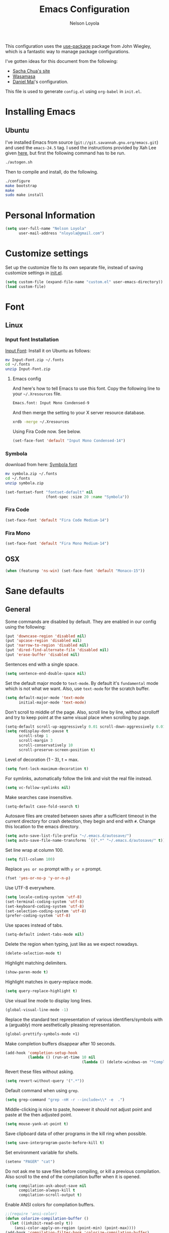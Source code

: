 #+TITLE: Emacs Configuration
#+AUTHOR: Nelson Loyola
#+STARTUP: content

This configuration uses the [[https://github.com/jwiegley/use-package][use-package]] package from John Wiegley,
which is a fantastic way to manage package configurations.

I've gotten ideas for this document from the following:

- [[http://pages.sachachua.com/.emacs.d/Sacha.html][Sacha Chua's site]]
- [[https://github.com/wasamasa/dotemacs/blob/master/init.org][Wasamasa]]
- [[https://github.com/danielmai/.emacs.d][Daniel Mai]]'s configuration.

This file is used to generate ~config.el~ using ~org-babel~ in
~init.el~.

* Installing Emacs
** Ubuntu

I've installed Emacs from source
(=git://git.savannah.gnu.org/emacs.git=) and used the =emacs-24.5=
tag. I used the instructions provided by Xah Lee given [[http://ergoemacs.org/emacs/building_emacs_on_linux.html][here]], but first
the following command has to be run.

#+BEGIN_SRC sh
./autogen.sh
#+END_SRC

Then to compile and install, do the following.

#+BEGIN_SRC sh
./configure
make bootstrap
make
sudo make install
#+END_SRC

* Personal Information

#+BEGIN_SRC emacs-lisp
(setq user-full-name "Nelson Loyola"
      user-mail-address "nloyola@gmail.com")
#+END_SRC

* Customize settings

Set up the customize file to its own separate file, instead of saving
customize settings in [[file:init.el][init.el]].

#+BEGIN_SRC emacs-lisp
(setq custom-file (expand-file-name "custom.el" user-emacs-directory))
(load custom-file)
#+END_SRC

* Font
** Linux

*** Input font Installation

[[http://input.fontbureau.com/download/][Input Font]]: Install it on Ubuntu as follows:

#+BEGIN_SRC sh :tangle no
mv Input-Font.zip ~/.fonts
cd ~/.fonts
unzip Input-Font.zip
#+END_SRC

**** Emacs config

And here's how to tell Emacs to use this font. Copy the following line to your
=~/.Xresources= file.

#+BEGIN_SRC sh :tangle no
Emacs.font: Input Mono Condensed-9
#+END_SRC

And then merge the setting to your X server resource database.

#+BEGIN_SRC sh :tangle no
xrdb -merge ~/.Xresources
#+END_SRC

Using Fira Code now. See below.

#+BEGIN_SRC emacs-lisp :tangle no
(set-face-font 'default "Input Mono Condensed-14")
#+END_SRC

*** Symbola

download from here: [[https://fonts2u.com/symbola.font][Symbola font]]

#+BEGIN_SRC sh :tangle no
mv symbola.zip ~/.fonts
cd ~/.fonts
unzip symbola.zip
#+END_SRC

#+BEGIN_SRC emacs-lisp :tangle no
(set-fontset-font "fontset-default" nil
                  (font-spec :size 20 :name "Symbola"))
#+END_SRC

*** Fira Code

#+BEGIN_SRC emacs-lisp
(set-face-font 'default "Fira Code Medium-14")
#+END_SRC

*** Fira Mono

#+BEGIN_SRC emacs-lisp :tangle no
(set-face-font 'default "Fira Mono Medium-14")
#+END_SRC

** OSX

#+BEGIN_SRC emacs-lisp
(when (featurep 'ns-win) (set-face-font 'default "Monaco-15"))
#+END_SRC

* Sane defaults

** General

Some commands are disabled by default. They are enabled in our config
using the following:

#+BEGIN_SRC emacs-lisp
(put 'downcase-region 'disabled nil)
(put 'upcase-region 'disabled nil)
(put 'narrow-to-region 'disabled nil)
(put 'dired-find-alternate-file 'disabled nil)
(put 'erase-buffer 'disabled nil)
#+END_SRC

Sentences end with a single space.

#+BEGIN_SRC emacs-lisp
(setq sentence-end-double-space nil)
#+END_SRC

Set the default major mode to =text-mode=. By default it's =fundamental= mode which is
not what we want. Also, use =text-mode= for the scratch buffer.

#+BEGIN_SRC emacs-lisp
(setq default-major-mode 'text-mode
      initial-major-mode 'text-mode)
#+END_SRC

Don't scroll to middle of the page. Also, scroll line by line, without
scrolloff and try to keep point at the same visual place when
scrolling by page.

#+BEGIN_SRC emacs-lisp
(setq-default scroll-up-aggressively 0.01 scroll-down-aggressively 0.01)
(setq redisplay-dont-pause t
      scroll-step 1
      scroll-margin 3
      scroll-conservatively 10
      scroll-preserve-screen-position t)
#+END_SRC

Level of decoration {1 - 3}, t = max.

#+BEGIN_SRC emacs-lisp
(setq font-lock-maximum-decoration t)
#+END_SRC

For symlinks, automatically follow the link and visit the real file instead.

#+BEGIN_SRC emacs-lisp
(setq vc-follow-symlinks nil)
#+END_SRC

Make searches case insensitive.

#+BEGIN_SRC emacs-lisp
(setq-default case-fold-search t)
#+END_SRC

Autosave files are created between saves after a sufficient timeout in
the current directory for crash detection, they begin and end with
=#=.  Change this location to the emacs directory.

#+BEGIN_SRC emacs-lisp
(setq auto-save-list-file-prefix "~/.emacs.d/autosave/")
(setq auto-save-file-name-transforms `((".*" "~/.emacs.d/autosave/" t)))
#+END_SRC

Set line wrap at column 100.

#+BEGIN_SRC emacs-lisp
(setq fill-column 100)
#+END_SRC

Replace =yes or no= prompt with =y or n= prompt.

#+BEGIN_SRC emacs-lisp
(fset 'yes-or-no-p 'y-or-n-p)
#+END_SRC

Use UTF-8 everywhere.

#+BEGIN_SRC emacs-lisp
(setq locale-coding-system 'utf-8)
(set-terminal-coding-system 'utf-8)
(set-keyboard-coding-system 'utf-8)
(set-selection-coding-system 'utf-8)
(prefer-coding-system 'utf-8)
#+END_SRC

Use spaces instead of tabs.

#+BEGIN_SRC emacs-lisp
(setq-default indent-tabs-mode nil)
#+END_SRC

Delete the region when typing, just like as we expect nowadays.

#+BEGIN_SRC emacs-lisp
(delete-selection-mode t)
#+END_SRC

Highlight matching delimiters.

#+BEGIN_SRC emacs-lisp
(show-paren-mode t)
#+END_SRC

Highlight matches in query-replace mode.

#+BEGIN_SRC emacs-lisp
(setq query-replace-highlight t)
#+END_SRC

Use visual line mode to display long lines.

#+BEGIN_SRC emacs-lisp
(global-visual-line-mode -1)
#+END_SRC

Replace the standard text representation of various identifiers/symbols
with a (arguably) more aesthetically pleasing representation.

#+BEGIN_SRC emacs-lisp
(global-prettify-symbols-mode +1)
#+END_SRC

Make completion buffers disappear after 10 seconds.

#+BEGIN_SRC emacs-lisp
(add-hook 'completion-setup-hook
          (lambda () (run-at-time 10 nil
                                  (lambda () (delete-windows-on "*Completions*")))))
#+END_SRC

Revert these files without asking.

#+BEGIN_SRC emacs-lisp
(setq revert-without-query '(".*"))
#+END_SRC

Default command when using ~grep~.

#+BEGIN_SRC emacs-lisp
(setq grep-command "grep -nH -r --include=\\* -e  .")
#+END_SRC

Middle-clicking is nice to paste, however it should not adjust point
and paste at the then adjusted point.

#+BEGIN_SRC emacs-lisp
(setq mouse-yank-at-point t)
#+END_SRC

Save clipboard data of other programs in the kill ring when possible.

#+BEGIN_SRC emacs-lisp
(setq save-interprogram-paste-before-kill t)
#+END_SRC

Set environment variable for shells.

#+BEGIN_SRC emacs-lisp
(setenv "PAGER" "cat")
#+END_SRC

Do not ask me to save files before compiling, or kill a previous
compilation. Also scroll to the end of the compilation buffer when it
is opened.

#+BEGIN_SRC emacs-lisp
(setq compilation-ask-about-save nil
      compilation-always-kill t
      compilation-scroll-output t)
#+END_SRC

Enable ANSI colors for compilation buffers.

#+BEGIN_SRC emacs-lisp
;;(require 'ansi-color)
(defun colorize-compilation-buffer ()
  (let ((inhibit-read-only t))
    (ansi-color-apply-on-region (point-min) (point-max))))
(add-hook 'compilation-filter-hook 'colorize-compilation-buffer)
#+END_SRC

Configure =next-buffer= and =previous-buffer= to only visit file
buffers (has to be called for each frame):

#+BEGIN_SRC emacs-lisp
(set-frame-parameter (selected-frame) 'buffer-predicate #'buffer-file-name)
#+END_SRC

#+BEGIN_SRC emacs-lisp
(add-hook 'shell-mode-hook 'ansi-color-for-comint-mode-on)
#+END_SRC

These are taken from
https://github.com/patrickt/emacs/blob/master/init.el:

#+BEGIN_SRC emacs-lisp
(setq
  kill-whole-line t                      ; Lets C-k delete the whole line
  default-directory "~/src/"             ; My code lives here
  enable-recursive-minibuffers t         ; don't freak out if I use the minibuffer twice
  sentence-end-double-space nil          ; are you kidding me
  confirm-kill-processes nil             ; don't when quitting
  )

(setq-default
  cursor-type 'box
  indent-tabs-mode nil
  cursor-in-non-selected-windows nil)

(unbind-key "C-z")     ;; I never want to suspend the frame
#+END_SRC

** Cursor Movement

#+BEGIN_SRC emacs-lisp
(setq auto-window-vscroll nil)
#+END_SRC

** Disabled features

Turn off auto-save.

#+BEGIN_SRC emacs-lisp
(setq auto-save-default nil)
#+END_SRC

Don't make any backup files.

#+BEGIN_SRC emacs-lisp
(setq make-backup-files nil)
#+END_SRC

Get rid of the menu bar. Tool bar and scroll bars are disabled in
~init.el~..

#+BEGIN_SRC emacs-lisp
(when (fboundp 'menu-bar-mode) (menu-bar-mode -1))
#+END_SRC

Turn off the blinking cursor.

#+BEGIN_SRC emacs-lisp
(blink-cursor-mode -1)
#+END_SRC

Don't use dialog boxes

#+BEGIN_SRC emacs-lisp
(setq use-dialog-box nil)
#+END_SRC

Don't want an audible bell.

#+BEGIN_SRC emacs-lisp
(setq visible-bell t)
#+END_SRC

** Frame Title

Display the running program and the selected buffer in the frame title.

#+BEGIN_SRC emacs-lisp
(setq frame-title-format
      '("" invocation-name ": " (:eval (replace-regexp-in-string
                                        "^ +" "" (buffer-name)))))
#+END_SRC

** End of file

Don't add new lines past end of file, and indicate unused lines at the
end of the window with a small image in the left fringe.

#+BEGIN_SRC emacs-lisp
(setq next-line-add-newlines nil)
(setq-default indicate-empty-lines t)
#+END_SRC

Add =\n= to end of file if required.

#+BEGIN_SRC emacs-lisp
(setq require-final-newline t)
#+END_SRC

** Eshell

#+BEGIN_SRC emacs-lisp
(setq eshell-history-size 100000)
#+END_SRC


** Follow Buffer

#+BEGIN_SRC elisp
(add-to-list 'auto-mode-alist '("\\.log\\'" . auto-revert-mode))
#+END_SRC

** Garbage collection

Don’t compact font caches during GC.

#+BEGIN_SRC emacs-lisp
(setq inhibit-compacting-font-caches t)
#+END_SRC

** Hi Lock

Automatically cycle through the highlighting faces listed in
~hi-lock-face-defaults~ instead of bothering the user to pick a face
each time.

#+BEGIN_SRC emacs-lisp
(setq hi-lock-auto-select-face t)
#+END_SRC

** Key bindings

http://pragmaticemacs.com/emacs/dont-kill-buffer-kill-this-buffer-instead/

#+BEGIN_SRC emacs-lisp
  (defun nl/kill-this-buffer ()
    "Kill the current buffer."
    (interactive)
    (kill-buffer (current-buffer)))

  (defun nl/helm-compile ()
    "Use Helm to choose a compile command."
    (interactive)
    (let ((selected-command
           (helm-comp-read "Select a compile command: " compile-history :buffer "Helm compile commands")))
      ;; move this command to the front of the history
      (setq compile-history (remove selected-command compile-history))
      (add-to-list 'compile-history selected-command)
      (compile selected-command)))

  (global-set-key (kbd "M-%")           'query-replace-regexp)
  ;;(global-set-key "\C-x\C-e"          'compile)
  (global-set-key (kbd "C-x C-n")       'next-error)
  (global-set-key (kbd "C-x k")         'nl/kill-this-buffer)
  (global-set-key (kbd "M-f")           'forward-to-word)
  (global-set-key (kbd "M-B")           'backward-to-word)

  (global-set-key (kbd "<f1>")          'indent-for-tab-command)
  (global-set-key (kbd "S-<f1>")        'indent-region)
  (global-set-key (kbd "<f2>")          '(lambda () (interactive) (save-some-buffers t)))
  (global-set-key (kbd "S-<f2>")        '(lambda () (interactive) (revert-buffer t t)))
  (global-set-key (kbd "S-<f3>")        'helm-projectile-rg)
  (global-set-key (kbd "M-S-<f3>")      'counsel-rg)
  (global-set-key [f5]                  'nl/helm-compile)
  (global-set-key (kbd "S-<f5>")        'toggle-truncate-lines)
  (global-set-key (kbd "S-<f11>")       'eval-region)
  (global-set-key (kbd "C-S-<f11>")     'align-regexp)
#+END_SRC

#+RESULTS:
: align-regexp

** Line numbers.

Recently, line numbering has been really slow. Disabling for now.

#+BEGIN_SRC emacs-lisp :tangle no
(dolist (mode-hook '(text-mode-hook prog-mode-hook))
  (add-hook mode-hook 'linum-mode))
#+END_SRC

Emacs 26 added ~global-display-line-numbers-mode~:

#+BEGIN_SRC emacs-lisp
  (dolist (mode-hook '(text-mode-hook prog-mode-hook))
    (when (version<= "26.0.50" emacs-version)
      (add-hook mode-hook 'display-line-numbers-mode)))
#+END_SRC

** Mode line

Display the column number in the mode line.

#+BEGIN_SRC emacs-lisp
(column-number-mode t)
#+END_SRC

Use the directory name to make buffer names unique.

#+BEGIN_SRC emacs-lisp
(setq uniquify-buffer-name-style 'forward)
#+END_SRC

Do not show these modes in the mode line.

#+BEGIN_SRC emacs-lisp
(diminish 'visual-line-mode)
(diminish 'abbrev-mode)
#+END_SRC
** Remove trailing whitespace

#+BEGIN_SRC emacs-lisp
(add-hook 'before-save-hook 'delete-trailing-whitespace)
#+END_SRC

** Shell

#+BEGIN_SRC emacs-lisp
(defvar my-term-shell "/bin/zsh")
(defadvice ansi-term (before force-bash)
  (interactive (list my-term-shell)))
(ad-activate 'ansi-term)

(defun my-term-use-utf8 ()
  (set-buffer-process-coding-system 'utf-8-unix 'utf-8-unix))
(add-hook 'term-exec-hook 'my-term-use-utf8)

(defun my-term-paste (&optional string)
  (interactive)
  (process-send-string
   (get-buffer-process (current-buffer))
   (if string string (current-kill 0))))

(defun my-term-hook ()
  (goto-address-mode)
  (define-key term-raw-map "\C-y" 'my-term-paste)
  (let ((base03  "#002b36")
        (base02  "#073642")
        (base01  "#586e75")
        (base00  "#657b83")
        (base0   "#839496")
        (base1   "#93a1a1")
        (base2   "#eee8d5")
        (base3   "#fdf6e3")
        (yellow  "#b58900")
        (orange  "#cb4b16")
        (red     "#dc322f")
        (magenta "#d33682")
        (violet  "#6c71c4")
        (blue    "#268bd2")
        (cyan    "#2aa198")
        (green   "#859900"))
    (setq ansi-term-color-vector
          (vconcat `(unspecified ,base02 ,red ,green ,yellow ,blue
                                 ,magenta ,cyan ,base2)))
    (my-term-use-utf8)
    ))

(add-hook 'term-exec-hook 'my-term-hook)
#+END_SRC

Use the whole window when opening up a shell (default behaviour is to
split the window).

Commented out since it is being configured in the "Side Windows"
section now (2019-02-20)

#+BEGIN_SRC emacs-lisp :tangle no
(add-to-list 'display-buffer-alist '("*shell*" display-buffer-same-window))
#+END_SRC

** Tags

Case sensitive tags search:

#+BEGIN_SRC emacs-lisp
(set-default 'tags-case-fold-search nil)
#+END_SRC

** Text mode

#+BEGIN_SRC emacs-lisp
(setq text-mode-hook
      '(lambda ()
         (turn-on-auto-fill)))            ; Enable automatic line wrapping
#+END_SRC

** Prefer Newer Versions

To reduce the risk of loading outdated byte code files, we set
load-prefer-newer and enable auto-compile-on-load-mode as early as
possible.

#+BEGIN_SRC emacs-lisp
(setq load-prefer-newer t)
#+END_SRC

** Set default browser

#+BEGIN_SRC emacs-lisp
(when (equal system-type 'gnu/linux)
    (setq browse-url-browser-function 'browse-url-generic
          browse-url-generic-program "/usr/bin/brave-browser"
          browse-url-generic-args '()))
(setenv "BROWSER" "google-chrome")
#+END_SRC

** Side Windows

https://www.gnu.org/software/emacs/manual/html_node/elisp/Side-Windows.html#Side-Windows

#+BEGIN_SRC emacs-lisp
  (defvar nl/side-window-parameters
    '(window-parameters . ((no-other-window . nil)
                           (no-delete-other-windows . t))))

  (setq fit-window-to-buffer-horizontally t)
  (setq window-resize-pixelwise t)

  ;; (setq display-buffer-alist '())

  ;; (defun nl/display-buffer-debug(buf-name action)
  ;;   (message "%s" buf-name)
  ;;   (numberp (string-match "\\(?:\\*\\(?:[Hh]elp\\|grep\\|Warnings\\|Completions\\|xref\\)\\)\\*\\)\\|\\(?:\\(?:HELM.*\\|helm.*\\)\\)" buf-name)))

  (add-to-list 'display-buffer-alist
               '("\\(?:\\*\\(?:grep\\|Find\\|Warnings\\|Completions\\|xref\\)\\*\\)\\|\\(?:\\(?:HELM.*\\|helm.*\\|\\*Flycheck.*\\)\\)"
                 display-buffer-in-side-window
                 (side . bottom) (slot . -1) (preserve-size . (nil . t)) (window-height . 0.15)
                 ,nl/side-window-parameters))

  (add-to-list 'display-buffer-alist
               '("\\*\\(?:shell\\|compilation\\|ng-compile\\|ng-test\\|tide-references\\|sbt\\|coverlay-stats\\)\\*"
                 display-buffer-in-side-window
                 (side . bottom) (slot . 1) (preserve-size . (nil . t)) (window-height . 0.2)
                 ,nl/side-window-parameters))
#+END_SRC

** Unicode

#+BEGIN_SRC emacs-lisp
(set-language-environment "UTF-8")
(set-default-coding-systems 'utf-8)
#+END_SRC

* Languages

** Identation config

Use spaces instead of ~\t~ character.

#+BEGIN_SRC emacs-lisp
(setq-default indent-tabs-mode nil)
#+END_SRC

A way to set up indentation for all programming modes. Taken from
[[http://blog.binchen.org/posts/easy-indentation-setup-in-emacs-for-web-development.html][here]].

#+BEGIN_SRC emacs-lisp
(defun nl/setup-indent (n)
  ;; java / c / c++ / php
  (setq-default c-basic-offset n
                javascript-indent-level n            ; javascript-mode
                js-indent-level n                    ; js-mode
                js2-basic-offset n                   ; js2-mode, in latest js2-mode, it's alias of js-indent-level
                js2-strict-missing-semi-warning nil  ;
                web-mode-markup-indent-offset n      ; web-mode, html tag in html file
                web-mode-css-indent-offset n         ; web-mode, css in html file
                web-mode-code-indent-offset n        ; web-mode, js code in html file
                css-indent-offset n))                ; css-mode
#+END_SRC

** Emacs lisp

#+BEGIN_SRC emacs-lisp
(setq emacs-lisp-mode-hook 'my-common-prog-mode-settings)
#+END_SRC

* Packages bundled with Emacs

** =auto-revert=

Revert file buffers updated outside of emacs, unless I've made changes to
the buffer which I haven't saved.

#+BEGIN_SRC emacs-lisp
(eval-after-load 'auto-revert-mode
  '(diminish 'auto-revert-mode))
(global-auto-revert-mode 1)
(add-hook 'dired-mode-hook 'auto-revert-mode)
(setq global-auto-revert-non-file-buffers t
      auto-revert-verbose nil)
#+END_SRC

** =ansi-color=

#+BEGIN_SRC emacs-lisp
(use-package ansi-color
  :config
  (defun ansi-colorize-current-buffer ()
    "Colorize ansi escape sequences in the current buffer."
    (interactive)
    (ansi-color-apply-on-region (point-min) (point-max))))
#+END_SRC

** =bookmark=

Prefer saving this file somewhere other than the default.

#+BEGIN_SRC emacs-lisp
(setq bookmark-default-file "~/.emacs.d/etc/bookmarks")
#+END_SRC

** =compile=

#+BEGIN_SRC emacs-lisp
(use-package compile
  ;;:bind (("C-c c" . compile)
  ;;       ("M-O"   . show-compilation))
  :preface
  (defun show-compilation ()
    (interactive)
    (let ((compile-buf
           (catch 'found
             (dolist (buf (buffer-list))
               (if (string-match "\\*compilation\\*" (buffer-name buf))
                   (throw 'found buf))))))
      (if compile-buf
          (switch-to-buffer-other-window compile-buf)
        (call-interactively 'compile))))

  (defun compilation-ansi-color-process-output ()
    (ansi-color-process-output nil)
    (set (make-local-variable 'comint-last-output-start)
         (point-marker)))

  :hook (compilation-filter . compilation-ansi-color-process-output))
#+END_SRC

** =cc-mode=

#+BEGIN_SRC emacs-lisp
  (use-package cc-mode
    :mode (("\\.h\\(h?\\|xx\\|pp\\)\\'" . c++-mode)
           ("\\.m\\'"                   . c-mode)
           ("\\.mm\\'"                  . c++-mode)
           ("\\.java\\'"                . java-mode))
    :preface
    (defconst nelson-c-style
      '((c-tab-always-indent . t)
        (c-set-style "K&R")
        (c-offsets-alist . ((statement-block-intro . +)
                            (substatement-open     . 0)
                            (label                 . 0)
                            (case-label            . +)
                            (statement-cont        . +)
                            (innamespace           . 0))))
      "Nelson programming style.")

    ;; Customizations for all of c-mode, c++-mode, and objc-mode
    (defun my-c-mode-common-hook ()
      ;; add my personal style and set it for the current buffer
      (c-add-style "NELSON-c-mode" nelson-c-style t)
      ;; offset customizations not in nelson-c-style
      (c-set-offset 'member-init-intro '++)
      ;; other customizations
      ;;(c-toggle-auto-state 1) ;; Turn on auto newline
      (my-common-prog-mode-settings)
      ;; makes the underscore part of a word in C and C++ modes
      (modify-syntax-entry ?_ "w" c++-mode-syntax-table)
      (modify-syntax-entry ?_ "w" c-mode-syntax-table)
      (lambda ()
        (when (derived-mode-p 'c-mode 'c++-mode 'java-mode)
          (ggtags-mode 1)))
      )

    (defun my-java-mode-hook ()
      (setq indent-tabs-mode nil)
      ;;(setq zeal-at-point-docset "java")
      ;;(eclim-mode t)
      (add-hook 'java-mode-hook #'yas-minor-mode))

    :hook ((c-mode-common . my-c-mode-common-hook)
           (java-mode . my-java-mode-hook)))
#+END_SRC

** =cperl-mode=

#+BEGIN_SRC emacs-lisp
(use-package cperl-mode
  :preface
  (defun my-cperl-setup ()
    (cperl-set-style "C++")
    (my-common-prog-mode-settings))

  :hook (cperl-mode . my-cperl-setup))
#+END_SRC

** =desktop.el=

#+BEGIN_SRC emacs-lisp :tangle no
(desktop-save-mode 1)
#+END_SRC

** =dired=

Make dired show directories first. Dired buffers should auto revert
and not give any use feedback (source: [[http://whattheemacsd.com/sane-defaults.el-01.html][Magnars Sveen]]).

#+BEGIN_SRC emacs-lisp
  (use-package dired
    :ensure nil
    :custom
    (dired-recursive-copies 'always)
    ;; Auto refresh Dired, but be quiet about it
    (global-auto-revert-non-file-buffers t)
    ;; Move files to trash when deleting
    (delete-by-moving-to-trash t)
    (dired-dwim-target t)
    :config
    (setq dired-listing-switches "-aBhl --group-directories-first")
    ;; Reuse same dired buffer, to prevent numerous buffers while navigating in dired
    (put 'dired-find-alternate-file 'disabled nil)
    :hook
    (dired-mode . (lambda ()
                    (local-set-key (kbd "<mouse-2>") #'dired-find-alternate-file)
                    ;;(local-set-key (kbd "RET") #'dired-find-alternate-file)
                    (local-set-key (kbd "^")
                                   (lambda () (interactive) (find-alternate-file ".."))))))
#+END_SRC

** =ediff=
#+BEGIN_SRC emacs-lisp
(setq ediff-split-window-function 'split-window-horizontally
      ediff-window-setup-function 'ediff-setup-windows-plain
      ediff-diff-options "-bw")
#+END_SRC

** =emacsclient=

#+BEGIN_SRC emacs-lisp
(use-package edit-server
  :if window-system
  :init
  (add-hook 'after-init-hook 'server-start t)
  (add-hook 'after-init-hook 'edit-server-start t))
#+END_SRC

** =flyspell=

#+BEGIN_SRC emacs-lisp
    (use-package flyspell
      :diminish flyspell-mode
      :hook ((prog-mode-hook . flyspell-prog-mode)
             (text-mode-hook . flyspell-mode))
      :config
      ;; Sets flyspell correction to use two-finger mouse click
      (define-key flyspell-mouse-map [down-mouse-3] #'flyspell-correct-word))
#+END_SRC

** =ispell=

Find aspell and hunspell automatically.

Taken from here: http://blog.binchen.org/posts/what-s-the-best-spell-check-set-up-in-emacs.html

#+BEGIN_SRC emacs-lisp
;; if (aspell installed) { use aspell}
;; else if (hunspell installed) { use hunspell }
;; whatever spell checker I use, I always use English dictionary
;; I prefer use aspell because:
;; 1. aspell is older
;; 2. looks Kevin Atkinson still get some road map for aspell:
;; @see http://lists.gnu.org/archive/html/aspell-announce/2011-09/msg00000.html
(defun flyspell-detect-ispell-args (&optional run-together)
  "if RUN-TOGETHER is true, spell check the CamelCase words."
  (let (args)
    (cond
     ((string-match  "aspell$" ispell-program-name)
      ;; Force the English dictionary for aspell
      ;; Support Camel Case spelling check (tested with aspell 0.6)
      (setq args (list "--sug-mode=ultra" "--lang=en_CA"))
      (if run-together
          (setq args (append args '("--run-together" "--run-together-limit=5" "--run-together-min=2")))))
     ((string-match "hunspell$" ispell-program-name)
      ;; Force the English dictionary for hunspell
      (setq args "-d en_CA")))
    args))

(cond
 ((executable-find "aspell")
  ;; you may also need `ispell-extra-args'
  (setq ispell-program-name "aspell"))
 ((executable-find "hunspell")
  (setq ispell-program-name "hunspell")

  ;; Please note that `ispell-local-dictionary` itself will be passed to hunspell cli with "-d"
  ;; it's also used as the key to lookup ispell-local-dictionary-alist
  ;; if we use different dictionary
  (setq ispell-local-dictionary "en_CA")
  (setq ispell-local-dictionary-alist
        '(("en_CA" "[[:alpha:]]" "[^[:alpha:]]" "[']" nil ("-d" "en_CA") nil utf-8))))
 (t (setq ispell-program-name nil)))

;; ispell-cmd-args is useless, it's the list of *extra* arguments we will append to the ispell process when "ispell-word" is called.
;; ispell-extra-args is the command arguments which will *always* be used when start ispell process
;; Please note when you use hunspell, ispell-extra-args will NOT be used.
;; Hack ispell-local-dictionary-alist instead.
(setq-default ispell-extra-args (flyspell-detect-ispell-args t))
;; (setq ispell-cmd-args (flyspell-detect-ispell-args))
(defadvice ispell-word (around my-ispell-word activate)
  (let ((old-ispell-extra-args ispell-extra-args))
    (ispell-kill-ispell t)
    (setq ispell-extra-args (flyspell-detect-ispell-args))
    ad-do-it
    (setq ispell-extra-args old-ispell-extra-args)
    (ispell-kill-ispell t)
    ))

(defadvice flyspell-auto-correct-word (around my-flyspell-auto-correct-word activate)
  (let ((old-ispell-extra-args ispell-extra-args))
    (ispell-kill-ispell t)
    ;; use emacs original arguments
    (setq ispell-extra-args (flyspell-detect-ispell-args))
    ad-do-it
    ;; restore our own ispell arguments
    (setq ispell-extra-args old-ispell-extra-args)
    (ispell-kill-ispell t)
    ))

(defun text-mode-hook-setup ()
  ;; Turn off RUN-TOGETHER option when spell check text-mode
  (setq-local ispell-extra-args (flyspell-detect-ispell-args)))
(add-hook 'text-mode-hook 'text-mode-hook-setup)
#+END_SRC

** =ibuffer=

ibuffer is the improved version of list-buffers.

#+BEGIN_SRC emacs-lisp
  (use-package ibuffer
    :preface
    (setq ibuffer-show-empty-filter-groups nil
          ibuffer-saved-filter-groups
          '(("home"
             ("emacs-config" (filename . ".emacs.d"))
             ("org" (or (mode . org-mode)
                        (filename . "OrgMode")))
             ("dired" (mode . dired-mode))
             ("scala" (mode . scala-mode))
             ("JS" (mode . js2-mode))
             ("html" (mode . web-mode))
             ("php" (mode . php-mode))
             ("code" (filename . "src"))
             ("Magit" (name . "\*magit"))
             ("Helm" (name . "\*helm"))
             ("Help" (or (name . "\*Help\*")
                         (name . "\*Apropos\*")
                         (name . "\*info\*"))))))
    (defalias 'list-buffers 'ibuffer)

    :hook (ibuffer-mode . (lambda() (ibuffer-switch-to-saved-filter-groups "home"))))
#+END_SRC

** =org-mode=

First some UI and editing tweaks.

Changing the ellipsis idea comes from [[http://endlessparentheses.com/changing-the-org-mode-ellipsis.html][Artur Malabarba]].

#+BEGIN_SRC emacs-lisp
(setq org-ellipsis " ⤵"
      org-catch-invisible-edits 'error
      org-startup-indented t
      org-cycle-include-plain-lists 'integrate
      org-return-follows-link t
      org-M-RET-may-split-line nil
      org-src-fontify-natively t
      org-src-preserve-indentation t
      org-enforce-todo-dependencies t
      org-enforce-todo-checkbox-dependencies t
      ;; org-link-frame-setup '((file . find-file))
      org-export-backends '(ascii html icalendar latex md)
      org-log-into-drawer t)

(setq org-capture-templates
      '(("t" "Todo" entry (file+headline "~/Dropbox/orgfiles/todo.org" "Tasks")
             "* TODO %?\n  %i\n  %a")
        ("l" "Link" entry (file+headline "~/Dropbox/orgfiles/links.org" "Links")
             "* %? %^L %^g \n%T" :prepend t)
        ("j" "Journal" entry (file+datetree "~/Dropbox/orgfiles/journal.org")
             "* %?\nEntered on %U\n  %i\n  %a")))
#+END_SRC

*** Org activation bindings

Set up some global key bindings that integrate with Org Mode features.
Also, Unbind some keys (I prefer windmove).

#+BEGIN_SRC emacs-lisp
  (defun nl/org-mode-hook ()
    (define-key org-mode-map (kbd "C-c l") 'org-store-link)
    (define-key org-mode-map (kbd "C-c a") 'org-agenda)
    (define-key org-mode-map (kbd "M-<left>") nil)
    (define-key org-mode-map (kbd "M-<right>") nil)
    (define-key org-mode-map (kbd "M-<down>") nil)
    (define-key org-mode-map (kbd "M-<up>") nil))

  (add-hook 'org-mode-hook 'nl/org-mode-hook)
#+END_SRC

*** Org agenda

Learned about [[https://github.com/sachac/.emacs.d/blob/83d21e473368adb1f63e582a6595450fcd0e787c/Sacha.org#org-agenda][this =delq= and =mapcar= trick from Sacha Chua's config]].

#+BEGIN_SRC emacs-lisp
(setq org-agenda-files
      (delq nil
            (mapcar (lambda (x) (and (file-exists-p x) x))
                    '("~/Dropbox/orgfiles/todo.org"
                      "~/Dropbox/orgfiles/cbsr_todo.org"))))
#+END_SRC

*** Org capture

#+BEGIN_SRC emacs-lisp
(bind-key "C-c c" 'org-capture)
(setq org-default-notes-file "~/Dropbox/orgfiles/notes.org")
#+END_SRC

*** Org setup

Speed commands are a nice and quick way to perform certain actions
while at the beginning of a heading. It's not activated by default.

See the doc for speed keys by checking out [[elisp:(info%20"(org)%20speed%20keys")][the documentation for
speed keys in Org mode]].

#+BEGIN_SRC emacs-lisp
(setq org-use-speed-commands t
      org-image-actual-width 550)
#+END_SRC

*** Org tags

The default value is -77, which is weird for smaller width windows.
I'd rather have the tags align horizontally with the header. 45 is a
good column number to do that.

#+BEGIN_SRC emacs-lisp
(setq org-tags-column 45)
#+END_SRC

*** Org babel languages

#+BEGIN_SRC emacs-lisp
(org-babel-do-load-languages
 'org-babel-load-languages
 '((python . t)
   (C . t)
   (calc . t)
   (latex . t)
   (java . t)
   (ruby . t)
   (scheme . t)
   ;;(sh . t)
   (sqlite . t)
   (js . t)))

(defun my-org-confirm-babel-evaluate (lang body)
  "Do not confirm evaluation for these languages."
  (not (or (string= lang "C")
           (string= lang "java")
           (string= lang "python")
           (string= lang "emacs-lisp")
           (string= lang "sqlite"))))
(setq org-confirm-babel-evaluate 'my-org-confirm-babel-evaluate)
#+END_SRC

*** Org babel/source blocks

Have source blocks properly syntax highlighted and with the editing
popup window staying within the same window so all the windows don't
jump around. Also, having the top and bottom trailing lines in the
block is a waste of space, so we can remove them.

Fontification doesn't work with markdown mode when the block is
indented after editing it in the org src buffer---the leading #s for
headers don't get fontified properly because they appear as Org
comments.

#+BEGIN_SRC emacs-lisp
(setq org-src-window-setup 'current-window
      org-src-strip-leading-and-trailing-blank-lines t
      org-src-tab-acts-natively t)
#+END_SRC

** =prog-mode=

#+BEGIN_SRC emacs-lisp
  (defun nl/indent-whole-buffer ()
    (interactive)
    (save-excursion
      (indent-region (point-min) (point-max))))

  (defun nl/beginning-of-line-or-indentation ()
    "move to beginning of line, or indentation"
    (interactive)
    (if (bolp)
        (back-to-indentation)
      (beginning-of-line)))

  (defun my-common-prog-mode-settings ()
    "Enables settings common between programming language modes."
    (nl/setup-indent 2) ; indent 2 spaces width
    (local-set-key (kbd "<home>") 'nl/beginning-of-line-or-indentation)
    ;;
    ;; Set tab and CR/LF keys to call their corresponding more-general
    ;; functions.  This needs to be here to override the settings of some modes
    ;; (e.g. c++-mode changes the tab key to do a re-indent).
    ;;
    (local-set-key "\t" 'tab-to-tab-stop)
    (local-set-key "\n" 'newline-and-indent)
    (local-set-key "\r" 'newline-and-indent)
    ;;
    ;; Set paragraph/comment auto-formatting to wrap at column 100.
    ;;
    (set-fill-column 100)
    ;;
    ;; Set the comment column to zero so that lisp comment lines will act like
    ;; C++ comments (i.e. line up with the code), and not automatically indent
    ;; to column 50.
    ;;
    (setq comment-column 0)
    (push '(">=" . ?≥) prettify-symbols-alist)
    (push '("<=" . ?≤) prettify-symbols-alist)
    (push '("->" . ?→) prettify-symbols-alist)
    (yas-minor-mode))

  (add-hook 'makefile-mode-hook 'my-common-prog-mode-settings)
  (add-hook 'sh-mode-hook       'my-common-prog-mode-settings)
  (add-hook 'prog-mode-hook     'my-common-prog-mode-settings)
#+END_SRC

** =re-builder=

Interactive preview for RE construction.

It's important to note that there's three flavours of regular
expressions encountered in Emacs.  The =read= syntax is most
reminiscent of other RE dialects, but only used in prompts.  The
=string= syntax is used in code doubles the amount of backslashes as
the RE strings are passed through the reader which removes the
extraneous ones.  Finally, there's the ~rx~ macro one can use for
writing lispy RE.

All listed RE syntaxes are supported by =re-builder=. For whatever
reason though the =read= syntax is default. I prefer having the
=string= syntax as default.

#+BEGIN_SRC emacs-lisp
(setq reb-re-syntax 'string)
#+END_SRC

** =recentf=

Recentf is a minor mode that builds a list of recently opened files.
This list is is automatically saved across Emacs sessions.

Prefer saving the history of opened files somewhere other than the default.

#+BEGIN_SRC emacs-lisp
(use-package recentf
  :init
    (setq recentf-save-file "~/.emacs.d/etc/recentf")
  :config
    (recentf-mode 1)
    (setq recentf-max-saved-items 100))
#+END_SRC

** =savehist=

The history of prompts like =M-:= can be saved, but let's change its
save file and history length first. Also save search entries.

#+BEGIN_SRC emacs-lisp
(setq savehist-additional-variables '(search-ring regexp-search-ring)
      savehist-file "~/.emacs.d/etc/savehist"
      history-length 150)
(savehist-mode 1)
#+END_SRC

** =save-place=

Remember position in a file.

#+BEGIN_SRC emacs-lisp
    (use-package saveplace
      :init
      (save-place-mode 1)
      :config
      (setq save-place-file (locate-user-emacs-file "etc/saveplace" ".emacs-places")
            save-place-forget-unreadable-files nil
            save-place-ignore-files-regexp "\\(?:COMMIT_EDITMSG\\|svn-commit\\.tmp\\|config\\.org\\)$")
      (setq-default save-place t))
#+END_SRC

** =shell=

#+BEGIN_SRC emacs-lisp
(bind-key "C-x m" 'shell)
(bind-key "C-x M" 'ansi-term)
#+END_SRC

** =sql=

This configuration allows me to connect to predefined MySQL servers.

Save command history between sessions (taken from EmacsWiki).

#+BEGIN_SRC emacs-lisp
    (use-package sql
      :preface
      (require 'epa-file)
      (epa-file-enable)

      (setq sql-connection-alist
            '((localhost.dev (sql-product 'mysql)
                             (sql-port 3306)
                             (sql-server "localhost")
                             (sql-user "root")
                             (sql-database "mysql"))))

      (defun nl/sql-connect (product connection)
        "Connects to a database server of type PRODUCT using the CONNECTION type."
        (require 'nl-passwords (concat user-emacs-directory "my-password.el.gpg"))

        ;; update the password to the sql-connection-alist
        (let ((connection-info (assoc connection sql-connection-alist))
              (sql-password (car (last (assoc connection nl-sql-passwords)))))
          (delete sql-password connection-info)
          (nconc connection-info `((sql-password ,sql-password)))
          (setq sql-connection-alist (assq-delete-all connection sql-connection-alist))
          (add-to-list 'sql-connection-alist connection-info))

        ;; connect to database
        (setq sql-product product)
        (if current-prefix-arg
            (sql-connect connection connection)
          (sql-connect connection)))

      (defun nl/sql-localhost-dev ()
        "Connects to the MySQL server running on machine 'localhost'."
        (nl/sql-connect 'mysql 'localhost.dev))

      (defun nl/sql-obelix-dev ()
        "Connects to the MySQL server running on machine 'obelix'."
        (nl/sql-connect 'mysql 'obelix.dev))

      (defvar nl/sql-servers-list
        '(("localhost dev" nl/sql-localhost-dev)
          ;;("Obelix Dev" nl/sql-obelix-dev)
          )
        "A list of server name and the function to connect.")

      (defun nl/sql-connect-server (func)
        "Connect to the input server using nl/sql-servers-list and FUNC."
        (interactive
         (helm-comp-read "Select server: " nl/sql-servers-list))
        (funcall func))

      (defun my-sql-save-history-hook ()
        (let ((lval 'sql-input-ring-file-name)
              (rval 'sql-product))
          (if (symbol-value rval)
              (let ((filename
                     (concat "~/.emacs.d/sql/"
                             (symbol-name (symbol-value rval))
                             "-history.sql")))
                (set (make-local-variable lval) filename))
            (error
             (format "SQL history will not be saved because %s is nil"
                     (symbol-name rval))))))

      :config
      (add-hook 'sql-interactive-mode-hook 'my-sql-save-history-hook))
#+END_SRC

** =subword-mode=

#+BEGIN_SRC emacs-lisp
(use-package subword
  :diminish subword-mode
  :config
  (add-hook 'prog-mode-hook 'subword-mode))
#+END_SRC

** =tramp=

#+BEGIN_SRC emacs-lisp
(use-package tramp
  :init (setq tramp-ssh-controlmaster-options ""))
#+END_SRC

** =windmove=

=windmove= provides useful commands for moving window focus by
direction.

#+BEGIN_SRC emacs-lisp
(windmove-default-keybindings 'meta)
#+END_SRC

** =winner-mode=

Window management. ~C-c left (winner-undo)~ undoes the last window
configuration change. Redo the changes using ~C-c right
(winner-redo)~. Also move from window to window using Meta and the
direction keys.

#+BEGIN_SRC emacs-lisp
(winner-mode t)
#+END_SRC

** =whitespace=

#+BEGIN_SRC emacs-lisp
(use-package whitespace
  :bind ("S-<f10>" . whitespace-mode))
#+END_SRC

* Themes
** Current
*** [[https://github.com/TheSuspiciousWombat/SusColors-emacs][suscolors]]

Trying out new theme: 2019-08-04

#+BEGIN_SRC emacs-lisp
  (use-package suscolors-theme
    :config
    (load-theme 'suscolors t)
    ;; default region color is too hard to see on my display
    (custom-set-faces
     ;; '(region ((t (:background "#0f3b82"))))
     ;; '(font-lock-warning-face ((t (:background "#0f3b82"))))
     ;; '(font-lock-negation-char-face ((nil :foreground "red" :background "#0f3b82")))
     '(vterm-color-black ((t (:foreground "#000000" :background "#777777"))))

     '(ediff-odd-diff-A ((nil :background "#862b27")))
     '(ediff-even-diff-A ((nil :background "#1f772c")))
     '(ediff-current-diff-A ((nil :background "#2b538a")))
     '(ediff-odd-diff-B ((nil :background "#862b27")))
     '(ediff-even-diff-B ((nil :background "#1f772c")))
     '(ediff-current-diff-B ((nil :background "#2b538a")))
     '(ediff-odd-diff-C ((nil :background "#862b27")))
     '(ediff-even-diff-C ((nil :background "#1f772c")))
     '(ediff-current-diff-C ((nil :background "#2b538a")))))
#+END_SRC

** Past
*** [[https://github.com/dracula/emacs/tree/62df5de68c73d34faaa0191a92ce3ebce589bf24][dracula-theme]]

Trying out new theme: 2019-04-10

#+BEGIN_SRC emacs-lisp :tangle no
    (use-package dracula-theme
      :config
      (load-theme 'dracula t)
      ;; default region color is too hard to see on my display
      (custom-set-faces
       ;; '(region ((t (:background "#0f3b82"))))
       '(font-lock-warning-face ((t (:background "#0f3b82"))))
       '(font-lock-negation-char-face ((nil :foreground "red" :background "#0f3b82")))
       '(ediff-odd-diff-A ((nil :background "#862b27")))
       '(ediff-even-diff-A ((nil :background "#1f772c")))
       '(ediff-current-diff-A ((nil :background "#2b538a")))
       '(ediff-odd-diff-B ((nil :background "#862b27")))
       '(ediff-even-diff-B ((nil :background "#1f772c")))
       '(ediff-current-diff-B ((nil :background "#2b538a")))
       '(ediff-odd-diff-C ((nil :background "#862b27")))
       '(ediff-even-diff-C ((nil :background "#1f772c")))
       '(ediff-current-diff-C ((nil :background "#2b538a")))))
#+END_SRC

*** [[https://github.com/emacsfodder/emacs-bubbleberry-theme][bubbleberry-theme]]

Trying out Bubbleberry theme: 2019-02-25
Switched to Dracula theme: 2019-04-10

#+BEGIN_SRC emacs-lisp :tangle no
  (use-package bubbleberry-theme
    :config
    (load-theme 'bubbleberry t)
    ;; default region color is too hard to see on my display
    (custom-set-faces
     '(region ((t (:background "#0f3b82"))))
     '(font-lock-warning-face ((t (:background "#0f3b82"))))
     '(font-lock-negation-char-face ((nil :foreground "red" :background "#0f3b82")))
     '(ediff-odd-diff-A ((nil :background "#862b27")))
     '(ediff-even-diff-A ((nil :background "#1f772c")))
     '(ediff-current-diff-A ((nil :background "#2b538a")))
     '(ediff-odd-diff-B ((nil :background "#862b27")))
     '(ediff-even-diff-B ((nil :background "#1f772c")))
     '(ediff-current-diff-B ((nil :background "#2b538a")))
     '(ediff-odd-diff-C ((nil :background "#862b27")))
     '(ediff-even-diff-C ((nil :background "#1f772c")))
     '(ediff-current-diff-C ((nil :background "#2b538a")))))
#+END_SRC

*** [[https://github.com/belak/base16-emacs][base16-emacs]]

One tweak to the base16-google-dark theme; the face for the mode line
buffer name is too hard to see,  set it to white instead.

Trying out Kaolin Theme 2017-10-25

#+BEGIN_SRC emacs-lisp :tangle no
(use-package base16-theme
  :config
    (load-theme 'base16-woodland t)
    ;;(load-theme 'base16-solarized-dark t)
    ;;(load-theme 'base16-oceanicnext t)
    ;;(load-theme 'base16-google-dark t)
    ;;(load-theme 'base16-nord t)
    (set-face-attribute 'mode-line-buffer-id nil :foreground "white"))
#+END_SRC

*** [[https://github.com/n3mo/cyberpunk-theme.el][cyberpunk-theme]]

#+BEGIN_SRC emacs-lisp :tangle no
(use-package cyberpunk-theme
  :config
  (load-theme 'cyberpunk t))
#+END_SRC

*** [[https://github.com/ogdenwebb/emacs-kaolin-themes][kaolin-themes]]

#+BEGIN_SRC emacs-lisp :tangle no
(use-package kaolin-themes
  :config
  ;;(load-theme 'base16-solarized-dark t)
  (setq kaolin-wave t
        kaolin-hl-line-colored t)
  (load-theme 'kaolin-dark))
#+END_SRC

*** [[https://github.com/oneKelvinSmith/monokai-emacs][monokai-emacs]]

TextMate like theme.

#+BEGIN_SRC emacs-lisp :tangle no
(use-package monokai-theme
  :config
    (load-theme 'monokai t)
    (setq frame-background-mode `dark)
    (setq monokai-use-variable-pitch nil))
#+END_SRC

*** [[https://emacsthemes.com/themes/paganini-theme.html][paganini-theme]]

#+BEGIN_SRC emacs-lisp :tangle no
  (use-package paganini-theme
    :config
    (load-theme 'paganini t))
#+END_SRC

*** [[https://github.com/bbatsov/solarized-emacs][solarized-emacs]]

#+BEGIN_SRC emacs-lisp :tangle no
(use-package solarized-theme
  :config
    (load-theme 'solarized-dark t))
#+END_SRC

* ELPA packages

These are the packages that are not built into Emacs.

** [[https://github.com/abo-abo/ace-window][ace-window]]

A package that uses the same idea from ace-jump-mode for
buffer navigation, but applies it to windows. The default keys are
1-9, but it's faster to access the keys on the home row, so that's
what I have them set to (with respect to Dvorak, of course).

#+BEGIN_SRC emacs-lisp
  (use-package ace-window
    :config
    (setq aw-keys '(?a ?s ?d ?f ?g ?h ?j ?k ?l)))
#+END_SRC

#+RESULTS:
: t
** [[https://github.com/Wilfred/ag.el][ag]]

Use silver surfer to search.

#+BEGIN_SRC emacs-lisp
(use-package ag
  :commands ag)
#+END_SRC

** [[https://github.com/jtbm37/all-the-icons-dired][all-the-icons-dired]]

#+BEGIN_SRC emacs-lisp
(use-package all-the-icons-dired
    ;; M-x all-the-icons-install-fonts
    :commands (all-the-icons-dired-mode))
#+END_SRC

** [[https://github.com/syohex/emacs-anzu][anzu]]

#+BEGIN_SRC emacs-lisp
  (use-package anzu
    :bind
    (([remap query-replace] . anzu-query-replace)
     ([remap query-replace-regexp] . anzu-query-replace-regexp))
    :custom
    (anzu-mode-lighter "")
    (anzu-deactivate-region t)
    (anzu-search-threshold 1000)
    (anzu-replace-threshold 50)
    (anzu-replace-to-string-separator " => ")
    :config
    (global-anzu-mode +1)
    (set-face-attribute 'anzu-mode-line nil :foreground "yellow" :weight 'bold))
#+END_SRC

** [[https://github.com/abo-abo/avy][avy]]

A quick way to jump around text in buffers.

#+BEGIN_SRC emacs-lisp
  (use-package avy
    :bind
    (("C-c SPC" . avy-goto-char-timer)
     ("C-'" . avy-goto-char)))
#+END_SRC

** [[https://github.com/Malabarba/beacon][beacon]]

Never lose your cursor again

#+BEGIN_SRC emacs-lisp
(use-package beacon
  :diminish beacon-mode
  :init
  (setq beacon-push-mark 35)
  (setq beacon-color "#666600")
  :config
  (beacon-mode 1))
#+END_SRC

** [[https://github.com/jorgenschaefer/circe][circe]]

#+BEGIN_SRC emacs-lisp :tangle no
(use-package circe
  :config (setq circe-default-nick "chucho"
                circe-default-user "chucho"
                circe-default-realname "chucho"
                circe-default-part-message "Bye"
                circe-default-quit-message "Bye"
                circe-network-options '(("Freenode"
                                         :tls t
                                         :channels ("#emacs")
                                         ))))
#+END_SRC

** [[https://github.com/bburns/clipmon][clipmon]]

#+BEGIN_SRC emacs-lisp
(use-package clipmon
  :commands clipmon-mode-start
  :bind ("M-S-<f2>" . clipmon-autoinsert-toggle)
  :config
  (clipmon-mode-start))
#+END_SRC

** [[https://github.com/ankurdave/color-identifiers-mode][color-identifiers]]

#+BEGIN_QUOTE
Color Identifiers is a minor mode for Emacs that highlights each source code identifier uniquely
based on its name.
#+END_QUOTE

Disable for now since it is slow when editing Scala code.

#+BEGIN_SRC emacs-lisp :tangle no
(use-package color-identifiers-mode
  :diminish color-identifiers-mode
  :config
    (add-hook 'after-init-hook 'global-color-identifiers-mode)
    (set-face-attribute 'font-lock-comment-delimiter-face nil :slant 'italic)
    (set-face-attribute 'font-lock-comment-face nil :slant 'italic))
#+END_SRC
** [[https://github.com/jordonbiondo/column-enforce-mode][column-enforce-mode]]

#+BEGIN_SRC emacs-lisp
(use-package column-enforce-mode
  :config
  (setq column-enforce-column 110)
  :hook (progmode-hook . column-enforce-mode))
#+END_SRC

** [[https://github.com/company-mode/company-mode][company-mode]]

Complete anything.

#+BEGIN_SRC emacs-lisp
  (use-package company
    :diminish company-mode
    :bind (:map company-active-map
                ("C-n" . company-select-next)
                ("C-p" . company-select-previous))
    ("M-/" . company-complete-common)
    :preface
    ;; enable yasnippet everywhere
    (defvar company-mode/enable-yas t
      "Enable yasnippet for all backends.")

    (defun company-mode/backend-with-yas (backend)
      (if (or
           (not company-mode/enable-yas)
           (and (listp backend) (member 'company-yasnippet backend)))
          backend
        (append (if (consp backend) backend (list backend))
                '(:with company-yasnippet))))
    :init (global-company-mode t)
    :custom
    (company-dabbrev-downcase nil "Don't downcase returned candidates.")
    (company-show-numbers t "Numbers are helpful.")
    (company-abort-manual-when-too-short t "Be less enthusiastic about completion.")
    :config
    ;; no delay no autocomplete
    (setq company-idle-delay 0
          company-minimum-prefix-length 4
          company-tooltip-limit 20)

    (setq company-backends
          (mapcar #'company-mode/backend-with-yas company-backends)))
#+END_SRC

** [[https://github.com/TommyX12/company-tabnine][company-tabnine]]

#+BEGIN_SRC emacs-lisp :tangle no
  (use-package company-tabnine
    :after company
    :config
    (add-to-list 'company-backends #'company-tabnine)
    ;; Use the tab-and-go frontend.
    ;; Allows TAB to select and complete at the same time.
    (company-tng-configure-default)
    (setq company-frontends
          '(company-tng-frontend
            company-pseudo-tooltip-frontend
            company-echo-metadata-frontend)))
#+END_SRC

** [[https://github.com/twada/coverlay.el][coverlay.el]]

#+BEGIN_SRC emacs-lisp
  (use-package coverlay
    :load-path "~/src/github/elisp/coverlay.el"
    :custom
     (coverlay:untested-line-background-color "#862b27")
     (coverlay:tested-line-background-color "#1f772c")
     (coverlay:mark-tested-lines nil))
#+END_SRC

** [[https://github.com/emacsmirror/emacswiki.org/blob/master/cursor-chg.el][cursor-chg]]

#+BEGIN_SRC emacs-lisp
(use-package cursor-chg
  :load-path "lisp"
  :commands change-cursor-mode
  :config
  (change-cursor-mode 1)
  (toggle-cursor-type-when-idle 1))
#+END_SRC

This package was removed from MELPA since it was only found on Emacs Wiki.

** [[https://github.com/emacs-lsp/dap-mode][dap-mode]]

#+BEGIN_SRC elisp
  (use-package dap-mode
    :after lsp-mode
    :config
    (dap-mode t)
    (dap-ui-mode t)
    (require 'dap-java))
#+END_SRC

** [[https://github.com/patrickt/emacs][deadgrep]]

#+BEGIN_SRC emacs-lisp
(use-package deadgrep
  :bind (("C-c h" . deadgrep)))
#+END_SRC

** [[https://github.com/skeeto/devdocs-lookup][devdocs-lookup]]

#+BEGIN_SRC emacs-lisp
(use-package devdocs)
#+END_SRC

** [[https://github.com/dgutov/diff-hl][diff-hl]]

Could not get this package to display changes (2017-10-15).

#+BEGIN_SRC emacs-lisp :tangle no
(use-package diff-hl
  :init
  (add-hook 'prog-mode-hook #'diff-hl-mode)
  (add-hook 'org-mode-hook #'diff-hl-mode)
  (add-hook 'dired-mode-hook 'diff-hl-dired-mode)
  (add-hook 'magit-post-refresh-hook 'diff-hl-magit-post-refresh)
  :config
  (setq diff-hl-fringe-bmp-function 'diff-hl-fringe-bmp-from-type)
  (setq diff-hl-margin-side 'left)
  (diff-hl-mode t))
#+END_SRC

** [[https://github.com/thamer/diredful][diredful]]

Provides a simple UI for customizing dired mode to use different faces and colors.

#+BEGIN_SRC emacs-lisp
(use-package diredful
  :load-path "~/src/github/elisp/diredful"
  :config (diredful-mode 1))
#+END_SRC

** [[https://github.com/jojojames/dired-sidebar][dired-sidebar]]

#+BEGIN_SRC emacs-lisp
(use-package dired-sidebar
  :bind (("C-c C-n" . dired-sidebar-toggle-sidebar))
  :commands (dired-sidebar-toggle-sidebar)
  :config
  (when (eq system-type 'windows-nt)
    (setq dired-sidebar-use-all-the-icons nil))

  (setq dired-sidebar-use-term-integration t)
  (setq dired-sidebar-use-custom-font nil)
  (setq dired-sidebar-face
        (cond
         ((eq system-type 'darwin)
          '(:family "Helvetica" :height 100))
         (:default
          '(:family "Arial" :height 90)))))
#+END_SRC

** [[https://github.com/seagle0128/doom-modeline][doom-modeline]]

#+BEGIN_SRC emacs-lisp
  (use-package doom-modeline
    :config
    (custom-set-faces
     '(doom-modeline-project-parent-dir ((t (:foreground "#0f3b82")))))
    (setq doom-modeline-height 20
          doom-modeline-bar-width 3)
    :hook (after-init . doom-modeline-mode))
#+END_SRC

** [[https://github.com/jacktasia/dumb-jump/blob/master/README.md][dumb-jump]]

#+BEGIN_QUOTE
Dumb Jump is an Emacs "jump to definition" package with support for
multiple programming languages that favors "just working". This means
minimal -- and ideally zero -- configuration with absolutely no stored
indexes (TAGS) or persistent background processes.
#+END_QUOTE

#+BEGIN_SRC emacs-lisp
(use-package dumb-jump
  :bind (("M-g o" . dumb-jump-go-other-window)
         ("M-g j" . dumb-jump-go)
         ("M-g x" . dumb-jump-go-prefer-external)
         ("M-g z" . dumb-jump-go-prefer-external-other-window))
  :config (setq dumb-jump-selector 'helm
                dumb-jump-prefer-searcher 'ag))
#+END_SRC

** [[https://github.com/leoliu/easy-kill][easy-kill]]

#+BEGIN_SRC emacs-lisp
(use-package easy-kill
  :config
  (global-set-key [remap kill-ring-save] #'easy-kill)
  (global-set-key [remap mark-sexp] #'easy-mark))
#+END_SRC

** [[https://github.com/joaotavora/eglot][eglot]]

#+BEGIN_SRC emacs-lisp :tangle no
(use-package eglot
  :config
  (use-package typescript-mode)
  (add-hook 'typescript-mode-hook 'eglot-ensure))
#+END_SRC

** [[https://github.com/ensime/ensime-emacs][ensime-emacs]]

#+BEGIN_SRC emacs-lisp :tangle no
(use-package ensime
  :commands ensime ensime-mode))
#+END_SRC

** [[https://github.com/emacs-eclim/emacs-eclim][emacs-eclim]]

Provides Emacs with some Eclipse features for Java development. Eclim has to be installed first and
can be downloaded from [[http://eclim.org/install.html][here]].

2019-03-10 tyring out

#+BEGIN_SRC emacs-lisp :tangle no
  (use-package eclim
    ;; :load-path "~/src/github/elisp/emacs-eclim"
    :diminish eclim-mode
    :preface
    (defun nl/restart-eclim (workspace-dir)
      "Restarts the eclim server.  If it is currently active, the server is stopped first."
      (interactive (list (read-directory-name "Workspace directory: "
                                              eclimd-default-workspace nil t eclimd-default-workspace)))
      (if (get-buffer "*eclimd*") (stop-eclimd))
      (message "workspace dir: %s" workspace-dir)
      (cd-absolute workspace-dir)
      (eclimd-start workspace-dir)
      (switch-to-buffer "*eclimd*"))

    (defun nl/gradle-javadoc ()
      "Uses gradle to build the Javadoc for the project."
      (interactive)
      (let* ((current-directory default-directory))
        (setq default-directory (locate-dominating-file default-directory "build.gradle"))
        (compile "gradle -q --console=plain javadoc")
        (setq default-directory current-directory)))

    :init (use-package cl)
    :config
    (use-package company-emacs-eclim
      :commands company-emacs-eclim-setup)

    (use-package eclimd
      ;;:load-path "~/src/github/elisp/emacs-eclim"
      :preface
      ;;(setq eclimd-autostart t)
      )

    (setq eclim-print-debug-messages t)
    ;;eclim-nailgun-port 9092
    ;;eclim-eclimrc "~/.eclimrc"
    (let ((eclipse-dir (expand-file-name "~/apps/eclipse/java/oxygen/eclipse")))
      (if (file-accessible-directory-p eclipse-dir)
          (progn
            (add-to-list 'eclim-eclipse-dirs eclipse-dir)
            (setq eclim-executable (or (concat eclipse-dir "/eclim") (executable-find "eclim"))
                  eclimd-executable (or (concat eclipse-dir "/eclimd") (executable-find "eclimd"))
                  ))))
    (company-emacs-eclim-setup)
    (global-company-mode t)
    (setq eclim-auto-save t
          eclimd-wait-for-process nil
          ;;eclimd-default-workspace "~/workspace/"
          help-at-pt-display-when-idle t
          help-at-pt-timer-delay 0.1

          )
    ;; Call the help framework with the settings above & activate eclim-mode
    (help-at-pt-set-timer)

    ;; keep consistent which other auto-complete backend.
    (custom-set-faces
     '(ac-emacs-eclim-candidate-face ((t (:inherit ac-candidate-face))))
     '(ac-emacs-eclim-selection-face ((t (:inherit ac-selection-face))))))
#+END_SRC

** [[https://github.com/syohex/emacs-git-gutter][emacs-git-gutter]]

#+BEGIN_SRC emacs-lisp
(use-package git-gutter
  :diminish git-gutter-mode
  :hook (prog-mode . git-gutter-mode))
#+END_SRC

** [[https://github.com/jacobono/emacs-gradle-mode][emacs-gradle-mode]]

#+BEGIN_SRC emacs-lisp
(use-package gradle-mode
  :disabled
  :diminish gradle-mode
  :init
    (gradle-mode 1))
#+END_SRC

** [[https://github.com/lbolla/emacs-flycheck-flow][emacs-flycheck-flow]]

This package adds support for flow to flycheck.

#+BEGIN_SRC emacs-lisp :tangle no
(use-package flycheck-flow
  :hook (js2-mode . flycheck-mode))
#+END_SRC

** [[https://github.com/akermu/emacs-libvterm][emacs-libvterm]]

#+BEGIN_SRC emacs-lisp
(use-package vterm
  :load-path "~/src/github/elisp/emacs-libvterm"
  :commands vterm vterm-other-window)
#+END_SRC

** [[https://github.com/chrisbarrett/emacs-refactor][emacs-refactor]]

#+BEGIN_SRC emacs-lisp
(use-package emr
  :bind (:map prog-mode-map
              ("M-RET" . emr-show-refactor-menu))
  :config (emr-initialize))
#+END_SRC

** [[https://github.com/abingham/emacs-ycmd][emacs-ycmd]]

#+BEGIN_SRC emacs-lisp
  (use-package ycmd
    :disabled
    :preface
    (setq ycmd-startup-timeout 10)
    (defun ycmd-setup-completion-at-point-function ()
      "Setup `completion-at-point-functions' for `ycmd-mode'."
      (add-hook 'completion-at-point-functions
                #'ycmd-complete-at-point nil :local))

    :config
    (set-variable 'ycmd-server-command `("python" ,(file-truename "~/src/github/devtools/ycmd/ycmd")))
    ;;(set-variable 'ycmd-global-config (expand-file-name "~/path/to/ycmd/ycm_conf.py"))

    (use-package company-ycmd
      :config
      (company-ycmd-setup))
    (use-package flycheck-ycmd
      :config
      (flycheck-ycmd-setup))
    (use-package ycmd-eldoc
      :hook (ycmd-mode . ycmd-eldoc-setup))
    :hook ((js2-mode  .ycmd-mode)
           ( ycmd-mod-hook . ycmd-setup-completion-at-point-function)))
#+END_SRC

** [[https://melpa.org/#/etags-select][etags-select]]

#+BEGIN_QUOTE
Open a buffer with file/lines of exact-match tags shown. Select one by
going to a line and pressing return. pop-tag-mark still works with
this code.
#+END_QUOTE

#+BEGIN_SRC emacs-lisp :tangle no
(use-package etags-select
  :config
  (global-set-key "\M-?" 'etags-select-find-tag-at-point)
  (global-set-key "\M-." 'etags-select-find-tag))
#+END_SRC

** [[https://github.com/magnars/expand-region.el][expand-region]]

#+BEGIN_SRC emacs-lisp
  (use-package expand-region
    ;; :load-path (lambda () (expand-file-name "~/src/github/elisp/expand-region.el"))
    :bind ("C-=" . er/expand-region)
    :config
    (setq expand-region-smart-cursor t
          er/enable-subword-mode? nil))
#+END_SRC

** [[https://github.com/wasamasa/eyebrowse][eyebrowse]]

#+BEGIN_SRC emacs-lisp
(use-package eyebrowse
  :config
  (eyebrowse-mode t))
#+END_SRC

** [[http://www.emacswiki.org/emacs/fic-mode.el][fic-mode]]

Show FIXME/TODO/BUG/KLUDGE in special face only in comments and
strings.

#+BEGIN_SRC emacs-lisp
  (use-package fic-mode
    :commands fic-mode
    :hook ((c++-mode    . fic-mode)
           (c-mode      . fic-mode)
           (java-mode   . fic-mode)
           (vala-mode   . fic-mode)
           (python-mode . fic-mode)
           (php-mode    . fic-mode)))
#+END_SRC

** [[https://www.emacswiki.org/emacs/framemove.el][framemove]]

Allow windmove to jump between frames.

#+BEGIN_SRC emacs-lisp
(use-package framemove
  :load-path "lisp"
  :config
  (setq framemove-hook-into-windmove t))
#+END_SRC

** [[https://github.com/flycheck/flycheck][flycheck]]

#+BEGIN_SRC emacs-lisp
(use-package flycheck
  :commands global-flycheck-mode
  :diminish flycheck-mode
  :commands flycheck-define-checker
  :init (global-flycheck-mode)
  :config
  (setq flycheck-standard-error-navigation nil)

  (setq-default flycheck-disabled-checkers
                (append flycheck-disabled-checkers
                        '(javascript-jshint)))

  (setq flycheck-checkers (append flycheck-checkers
                                 '(javascript-eslint)))
  ;; use eslint with web-mode for jsx files
  (flycheck-add-mode 'javascript-eslint 'web-mode)
  (flycheck-add-mode 'javascript-eslint 'js2-mode)
  (flycheck-add-mode 'javascript-eslint 'js-mode))
#+END_SRC

** [[https://github.com/flycheck/flycheck-pos-tip][flycheck-pos-tip]]

#+BEGIN_SRC emacs-lisp
    (use-package flycheck-pos-tip
      :after flycheck
      :commands flycheck-pos-tip-mode
      :init
      (flycheck-pos-tip-mode)
      :config
      ;; (custom-set-faces
      ;;  `(popup-face ((t (:inherit default :height 200))))
      ;;  `(popup-tip-face ((t (:inherit default :height 200)))))
      (setq flycheck-pos-tip-timeout 10
            x-gtk-use-system-tooltips nil
            pos-tip-foreground-color "tomato"
            pos-tip-background-color "gray20"))
#+END_SRC

** [[https://github.com/mola-T/flymd][flymd]]

On the fly markdown preview.

#+BEGIN_SRC emacs-lisp
    (use-package flymd
      :commands (flymd-flyit)
      :preface
      (defun my-flymd-browser-function (url)
        (let ((browse-url-browser-function 'browse-url-firefox))
          (browse-url url)))
      :config
      (setq flymd-browser-open-function 'my-flymd-browser-function))
#+END_SRC

** [[https://github.com/waymondo/frog-jump-buffer][frog-jump-buffer]]

#+BEGIN_SRC emacs-lisp
(use-package frog-jump-buffer
  :load-path "~/src/github/elisp/frog-jump-buffer"
  :bind
  ("C-x C-b" . frog-jump-buffer)
  :commands frog-jump-buffer)
#+END_SRC

** [[https://github.com/leoliu/ggtags][ggtags]]

Generate tags on command line with ~gtags~.
Updte tags on command line with ~global -u~.

#+BEGIN_SRC emacs-lisp :tangle no
(use-package ggtags
  :commands ggtags-mode)
#+END_SRC

** [[https://github.com/pidu/git-timemachine][git-timemachine]]

#+BEGIN_SRC emacs-lisp
(use-package git-timemachine
  :commands git-timemachine)
#+END_SRC

** [[https://github.com/camdez/goto-last-change.el][goto-last-change]]

#+BEGIN_SRC emacs-lisp
(use-package goto-last-change
  :bind
  ("C-x C-\\" . goto-last-change)
  :config
  (autoload 'goto-last-change "goto-last-change"
    "Set point to the position of the last change." t))
#+END_SRC

** [[https://github.com/roman/golden-ratio.el][golden-ratio]]

#+BEGIN_QUOTE
When working with many windows at the same time, each window has a size that is not convenient for editing.
#+END_QUOTE

Disable for now, not working the way I prefer.

#+BEGIN_SRC emacs-lisp :tangle no
(use-package golden-ratio
  :config
  (golden-ratio-mode 1))
#+END_SRC

** [[https://github.com/Groovy-Emacs-Modes/groovy-emacs-modes][groovy-mode]]

Required for gradle build files.

#+BEGIN_SRC emacs-lisp :tangle no
(use-package groovy-mode
#+END_SRC

** [[*][grunt]]

#+BEGIN_SRC emacs-lisp :tangle no
(use-package grunt)
#+END_SRC

** [[https://github.com/kai2nenobu/guide-key][guide-key]]

Guide the following key bindings automatically and dynamically.

#+BEGIN_SRC emacs-lisp
(use-package guide-key
  :diminish guide-key-mode
  :config
    (setq guide-key/guide-key-sequence '("C-x r" "C-c p" "C-h" "C-c h"))
    (guide-key-mode 1))
#+END_SRC

** [[https://github.com/abo-abo/headlong][headlong]]

#+BEGIN_SRC emacs-lisp :tangle no
(use-package headlong)
#+END_SRC

** [[https://github.com/emacs-helm/helm][helm]]
*** Helm Config

GNU Global and projectile: use ~C-c p R~ to regenerate tag file.

#+BEGIN_SRC emacs-lisp
   (use-package helm
     ;;:load-path "~/src/github/elisp/helm"
     :commands (helm-config helm-files helm-grep)
     :diminish helm-mode
     :init
       ;; must set before helm-config, otherwise helm uses the default
       ;; prefix "C-x c", which is inconvenient because you can
       ;; accidentially press "C-x C-c"
       (setq helm-command-prefix-key "C-c h"
             helm-split-window-in-side-p t           ; open helm buffer inside current window,
             ;; not occupy whole other window
             helm-ff-newfile-prompt-p nil
             ;;helm-google-suggest-use-curl-p t        ; helm-M-x-fuzzy-match t ; using flx for now
             helm-scroll-amount 4                    ; scroll 4 lines other window using
             ;; M-<next>/M-<prior>
             ;;helm-quick-update t                     ; do not display invisible candidates
             ;;helm-idle-delay 0.01                    ; be idle for this many seconds, before
             ;; updating in delayed sources.
             ;;helm-input-idle-delay 0.01              ; be idle for this many seconds, before
             ;; updating candidate buffer
             helm-ff-search-library-in-sexp t        ; search for library in `require` and
             ;; `declare-function` sexp.

             ;;helm-buffers-favorite-modes (append helm-buffers-favorite-modes
             ;;                                    '(picture-mode artist-mode))
             ;; limit the number of displayed canidates
             ;;helm-candidate-number-limit 100
             ;; show all candidates when set to 0
             ;;helm-M-x-requires-pattern 0
             helm-ff-file-name-history-use-recentf t
             ;; move to end or beginning of source when reaching top or bottom of source.
             helm-move-to-line-cycle-in-source t
             ;; Needed in helm-buffers-list
             ;;ido-use-virtual-buffers t
             ;; fuzzy matching buffer names when non--nil, useful in helm-mini that lists buffers
             ;;helm-buffers-fuzzy-matching t
             ;; truncate long lines
             ;;helm-truncate-lines t
             helm-autoresize-min-height 30
             helm-autoresize-max-height 30
             helm-display-header-line nil
             helm-buffer-max-length 45
             helm-yas-display-key-on-candidate t
             helm-grep-ag-command "rg --color=always --colors 'match:fg:black' --colors 'match:bg:yellow' --smart-case --no-heading --line-number %s %s %s"
             helm-grep-ag-pipe-cmd-switches '("--colors 'match:fg:black'" "--colors 'match:bg:yellow'")
             helm-mini-default-sources '(helm-source-buffers-list
                                         helm-source-recentf
                                         helm-source-bookmarks
                                         helm-source-buffer-not-found))

       ;; Save current position to mark ring when jumping to a different place
       (helm-mode)
       (helm-autoresize-mode 1)
     :custom
     (helm-ag-use-temp-buffer nil) ; setting to 't' does not work with js2-mode
     :hook (helm-goto-line-before . helm-save-current-pos-to-mark-ring)
     :bind (("M-x" . helm-M-x)
            ("M-y" . helm-show-kill-ring)
            ("C-x b" . helm-mini)
            ("C-x C-f" . helm-find-files)
            ("C-`" . helm-resume)))

   (defun nl/helm-eval-expression ()
     (interactive)
     (let ((selected-expression
            (helm-comp-read "Select an eval expression: " read-expression-history :buffer "Helm eval expressions")))
       ;;(message "selected: %s" selected-expression)
       (eval-expression (car (read-from-string selected-expression)))))

   (defun nl/helm-async-shell-command ()
     (interactive)
     (let ((selected-command
            (helm-comp-read "Select a shell command: " shell-command-history :buffer "Helm shell commands")))
       (async-shell-command selected-command)))
#+END_SRC

*** Helm Key bindings

#+BEGIN_SRC emacs-lisp
(with-eval-after-load 'helm-files
  ;; rebind tab to do persistent action
  (define-key helm-map (kbd "<tab>") 'helm-execute-persistent-action)
  ;; make TAB works in terminal
  (define-key helm-map (kbd "C-i") 'helm-execute-persistent-action)
  ;; list actions using C-z
  (define-key helm-map (kbd "C-z")  'helm-select-action)
  (define-key helm-grep-mode-map (kbd "<return>")  'helm-grep-mode-jump-other-window)
  (define-key helm-grep-mode-map (kbd "n")  'helm-grep-mode-jump-other-window-forward)
  (define-key helm-grep-mode-map (kbd "p")  'helm-grep-mode-jump-other-window-backward))
#+END_SRC

*** Helm Window config

(NOT WORKING) So that helm windows shows at the bottom.

- from http://www.reddit.com/r/emacs/comments/345vtl/make_helm_window_at_the_bottom_without_using_any/
- see also http://www.lunaryorn.com/2015/04/29/the-power-of-display-buffer-alist.html

#+BEGIN_SRC emacs-lisp :tangle no
(with-eval-after-load 'helm
  (cond (window-system
         (add-to-list 'display-buffer-alist
                      `("^\\*[Hh]elm"
                        (display-buffer-in-side-window)
                        (inhibit-same-window . nil)
                        (reusable-frames . visible)
                        (side            . bottom)
                        (slot            . -1)
                        (window-height   . 0.15)))
         )))
#+END_SRC

*** Helm Other

Highlighting of token matches is a tad slow, let's speed it up.

#+BEGIN_SRC emacs-lisp
(setq helm-mp-highlight-delay 0.3)
#+END_SRC

I don't know why, but helm tries doing window management.  Please
stop:

#+BEGIN_SRC emacs-lisp
(setq helm-display-function 'pop-to-buffer)
#+END_SRC

** [[https://github.com/syohex/emacs-helm-ag][helm-ag]]

Define my own function for ~C-o~ key mapping. Uses ~ace-select-window~
instead of ~find-file-other-window~.

#+BEGIN_SRC emacs-lisp
  (use-package helm-ag
    :bind (:map helm-ag-mode-map
                ("C-<return>" . nl/jump-other-window))
    :preface
    (defun nl/ace-find-file (filename)
      (setq helm-ag--last-default-directory default-directory)
      ;; use ace-select-window if there are more than 2 windows in the frame
      (let ((path (concat helm-ag--last-default-directory filename)))
        (if (> (length (window-list)) 2)
            (ace-select-window)
          (other-window 1))
        (find-file path)))

    (defun nl/jump-other-window ()
      (interactive)
      (let ((line (helm-current-line-contents)))
        (helm-ag--find-file-action line 'nl/ace-find-file helm-ag--search-this-file-p)))
    :commands helm-ag)
#+END_SRC

** [[https://github.com/emacs-jp/helm-c-yasnippet][helm-c-yasnippet]]

#+BEGIN_SRC emacs-lisp
(use-package helm-c-yasnippet
  :commands helm-yas-complete
  ;;:init (use-package yasnippet)
  :bind ("C-c y" . helm-yas-complete))
#+END_SRC

** [[https://github.com/PythonNut/helm-flx][helm-flx]]

#+BEGIN_SRC emacs-lisp
(use-package helm-flx
  :after helm
  :commands helm-flx-mode
  :config
    (helm-flx-mode +1))
#+END_SRC

** [[https://github.com/syohex/emacs-helm-gtags][helm-gtags]]

#+BEGIN_SRC emacs-lisp :tangle no
  (use-package helm-gtags
    :commands (helm-gtags-mode)
    :bind (("M-." . helm-gtags-find-tag)
           ("M-," . helm-gtags-find-rtag))
    :custom
    (helm-gtags-path-style 'relative)
    (helm-gtags-ignore-case t)
    (helm-gtags-auto-update t))
#+END_SRC

** [[https://github.com/bbatsov/projectile][helm-projectile]]

#+BEGIN_SRC emacs-lisp
(use-package helm-projectile
  :config
  (helm-projectile-on)
  ;;(setq compilation-read-command t)
  ) ; do prompt for a compilation command
#+END_SRC

** [[https://github.com/cosmicexplorer/helm-rg][helm-rg]]

#+BEGIN_SRC emacs-lisp
(use-package helm-rg)
#+END_SRC

** [[https://github.com/ShingoFukuyama/helm-swoop][helm-swoop]]

#+BEGIN_SRC emacs-lisp :tangle no
(use-package helm-swoop
  :bind (("M-i" . helm-swoop))
  :config
    ;; When doing isearch, hand the word over to helm-swoop
    (define-key isearch-mode-map (kbd "M-i") 'helm-swoop-from-isearch)
    ;; From helm-swoop to helm-multi-swoop-all
    (define-key helm-swoop-map (kbd "M-i") 'helm-multi-swoop-all-from-helm-swoop)
    ;; Move up and down like isearch
    (define-key helm-swoop-map (kbd "C-r") 'helm-previous-line)
    (define-key helm-swoop-map (kbd "C-s") 'helm-next-line)
    (define-key helm-multi-swoop-map (kbd "C-r") 'helm-previous-line)
    (define-key helm-multi-swoop-map (kbd "C-s") 'helm-next-line)
    ;; Save buffer when helm-multi-swoop-edit complete
    (setq helm-multi-swoop-edit-save t
          ;; If this value is t, split window inside the current window
          helm-swoop-split-with-multiple-windows nil
          ;; Optional face for line numbers
          ;; Face name is `helm-swoop-line-number-face`
          helm-swoop-use-line-number-face t))
#+END_SRC

** [[https://github.com/brotzeitmacher/helm-xref][helm-xref]]

#+BEGIN_SRC emacs-lisp
(use-package helm-xref
  :init
  (require 'helm-xref)
  :config
  ;;(setq xref-show-xrefs-function 'helm-xref-show-xrefs)
)
#+END_SRC

** [[https://github.com/DarthFennec/highlight-indent-guides][highlight-indent-guides]]

#+BEGIN_QUOTE
This minor mode highlights indentation levels via =font-lock=.
#+END_QUOTE

#+BEGIN_SRC emacs-lisp
(use-package highlight-indent-guides
  :config
  (setq highlight-indent-guides-method 'character)
  (set-face-foreground 'highlight-indent-guides-character-face "gray18")
  :hook (prog-mode . highlight-indent-guides-mode))
#+END_SRC

** [[https://github.com/boyw165/hl-anything][hl-anything]]

Not used for now since it breaks ERC font lock.

#+BEGIN_SRC emacs-lisp :tangle no
(use-package hl-anything
  :config
    (hl-highlight-mode 1)
    ;; (hl-setup-default-advices nil)
    ;; (hl-setup-customizable-advices nil)
    ;; (remove-hook 'kill-emacs-hook 'hl-save-highlights)
    )
#+END_SRC

** [[https://github.com/nflath/hungry-delete][hungry-delete]]

So that hungry deletion can be used in all modes.

#+BEGIN_SRC emacs-lisp
(use-package hungry-delete
  :diminish hungry-delete-mode
  :config
  (global-hungry-delete-mode))
#+END_SRC

** [[https://github.com/abo-abo/hydra][hydra]]

This package can be used to tie related commands into a family of
short bindings with a common prefix - a Hydra.

#+BEGIN_SRC emacs-lisp
  (use-package hydra
    :pin melpa
    :init
    (use-package cl-lib)
    (use-package lv)
    (use-package key-chord
      :init
      (setq key-chord-one-key-delay 0.16)
      :config (key-chord-mode 1))
    (use-package posframe)
    :config
    (setq hydra-hint-display-type 'posframe)
    (defun nl/pull-window ()
      "Pull a window to the window the point is at"
      (interactive)
      (aw--push-window (selected-window))
      (ace-swap-window)
      (aw-flip-window))

    (defun nl/open-buffer-in-other-window ()
      "Open buffer in another window."
      (interactive)
      (let ((pt (point))
            (buf (current-buffer))
            (window (ace-select-window)))
        (set-window-buffer window buf)
        (goto-char pt)
        (recenter-top-bottom 'top)))

    ;; http://oremacs.com/2015/01/29/more-hydra-goodness/

    (defun hydra-universal-argument (arg)
      (interactive "P")
      (setq prefix-arg (if (consp arg)
                           (list (* 4 (car arg)))
                         (if (eq arg '-)
                             (list -4)
                           '(4)))))

    (defhydra hydra-window (:color red :hint nil)
      ("h" windmove-left)
      ("j" windmove-down)
      ("k" windmove-up)
      ("l" windmove-right)
      ("|" (progn (split-window-right) (windmove-right)))
      ("_" (progn (split-window-below) (windmove-down)))
      ("v" split-window-right)
      ("x" split-window-below)
      ("u" winner-undo)
      ("r" winner-redo) ;;Fixme, not working?
      ("a" ace-window :exit t)
      ("f" new-frame :exit t)
      ("o" nl/open-buffer-in-other-window :exit t)
      ("p" nl/pull-window :exit t)
      ("s" ace-swap-window :exit t)
      ("da" ace-delete-window)
      ("dw" delete-window)
      ("db" kill-this-buffer)
      ("df" delete-frame :exit t)
      ("q" nil)
      ;;("i" ace-maximize-window "ace-one" :color blue)
      ("m" headlong-bookmark-jump))

    (key-chord-define-global "yy" 'hydra-window/body)

    (defhydra hydra-buffer (:color blue :columns 3)
      ("n" next-buffer "next" :color red)
      ("b" helm-mini "switch")
      ("B" ibuffer "ibuffer")
      ("p" previous-buffer "prev" :color red)
      ("C-b" buffer-menu "buffer menu")
      ("d" kill-this-buffer "delete" :color red)
      ;; don't come back to previous buffer after delete
      ("D" (progn (kill-this-buffer) (next-buffer)) "Delete" :color red)
      ("s" save-buffer "save" :color red))

    (key-chord-define-global "zz" 'hydra-buffer/body)

    (defhydra hydra-goto-line (goto-map "")
      "goto-line"
      ("g" goto-line "go")
      ("m" set-mark-command "mark" :bind nil)
      ("q" nil "quit"))

    (global-set-key (kbd "M-g M-g") 'hydra-goto-line/body))
#+END_SRC

#+RESULTS:
: t

** [[https://github.com/mkcms/interactive-align][ialign]]

Emacs package that provides visual version of align-regexp command.

#+BEGIN_SRC emacs-lisp
(use-package ialign
  :bind ("C-x l" . ialign))
#+END_SRC

** [[https://github.com/purcell/ibuffer-projectile][ibuffer-projectile]]

#+BEGIN_SRC emacs-lisp
  (use-package ibuffer-projectile
      :after (ibuffer projectile)
      :config
      (defun nl/ibuffer-customization ()
        "My customization for `ibuffer'."
        ;; ibuffer-projectile setup
        (ibuffer-projectile-set-filter-groups)
        (unless (eq ibuffer-sorting-mode 'alphabetic)
          (ibuffer-do-sort-by-alphabetic) ; first do alphabetic sort
          (ibuffer-do-sort-by-major-mode)))  ; then do major-mode sort
      :hook (ibuffer-mode . nl/ibuffer-customization))
#+END_SRC

** [[https://github.com/abo-abo/swiper][ivy]]

#+BEGIN_SRC emacs-lisp
(use-package ivy
  :diminish (ivy-mode . "")
  :bind
  (:map ivy-mode-map
   ("C-'" . ivy-avy))
  :config
  (ivy-mode 1)
  ;; add ‘recentf-mode’ and bookmarks to ‘ivy-switch-buffer’.
  (setq ivy-use-virtual-buffers t
        ivy-wrap t
        ;; number of result lines to display
        ivy-height 10
        ;; does not count candidates
        ivy-count-format ""
        ;; no regexp by default
        ivy-initial-inputs-alist nil)
   ;; configure regexp engine.
  (setq ivy-re-builders-alist ;; allow input not in order
        '((t . ivy--regex-ignore-order))))

(use-package ivy-hydra
  :after (ivy hydra))
#+END_SRC

*** [[https://github.com/abo-abo/swiper][swiper]]

This blog post has a lot of info: [[http://oremacs.com/2016/04/26/ivy-0.8.0/][Ivy 0.8.0 is out]]

#+BEGIN_SRC emacs-lisp
  (use-package swiper
    :bind (("C-c C-r" . ivy-resume)
           ("C-s" . swiper)
           ("<f6>" . ivy-resume))
    :config
    (setq ivy-initial-inputs-alist nil)
    (setq ivy-use-virtual-buffers t)
    (setq swiper-action-recenter t))
#+END_SRC

Also, install counsel:

See this article for recentering: [[http://manuel-uberti.github.io/emacs/2016/05/30/swiperrecenter/][Recentre the buffer when leaving Swiper]].

#+BEGIN_SRC emacs-lisp
(use-package counsel
  :bind (;;("C-x C-f" . counsel-find-file)
         ;;("M-y" . counsel-yank-pop)
         ("C-h f" . counsel-describe-function)
         ("C-h v" . counsel-describe-variable)
         ("C-c s a" . counsel-ag))
  :config
  (setq counsel-grep-base-command
        "rg -i -M 120 --no-heading --line-number --color never '%s' %s"))
#+END_SRC

When using =counsel-ag=:
- use ~C-c C-o~ (=ivy-occur) to save results to a buffer,
- use ~C-x C-q~ (=ivy-wgrep-change-to-wgrep-mode=) to edit the buffer,
- use ~C-x C-s~ to save the changes, or
- use ~C-c C-k~ to abort all changes

** [[https://github.com/mooz/js2-mode][js2-mode]]

#+BEGIN_SRC emacs-lisp
    (use-package js2-mode
      :mode "\\.js\\'"
      :bind (("C-c s j" . nl/counsel-ag-js))
      :preface
      (defun js-filename-p (filename)
        (string-match "\.js$" filename))

      (defun nl/counsel-ag-js ()
        "Perform counsel-ag on the project's JavaScript files."
        (interactive)
        (counsel-ag "" (projectile-project-root) "--js"))

      (defun nl/counsel-ag-js-spec ()
        "Perform counsel-ag on the project's JavaScript files."
        (interactive)
        (counsel-ag "" (projectile-project-root) "-G Spec.js$"))

      (defun nl/webpack-find-file ()
        "From a webpack failure backtrace, opens the file under the cursor at the line specified."
        (interactive)
        (let (p1 p2 err-line filename file-with-proj-path)
          (save-some-buffers t)
          (setq p1 (line-beginning-position) )
          (setq p2 (line-end-position) )
          (setq err-line (buffer-substring-no-properties p1 p2))
          (save-match-data ; is usually a good idea
            (and (string-match "^\\(ERROR\\|WARNING\\) in \\.\\/\\([^$]+\\)" err-line)
                 (setq filename (match-string 2 err-line))))
          (message "filename: %s" (expand-file-name filename (projectile-project-root)))
          (ace-select-window)
          (find-file (expand-file-name filename (projectile-project-root)))
          (goto-char (point-min))))

      (defun nl/webpack-find-next-error ()
        "searches for the next line starting with ERROR and then calls nl/webpack-find-file."
        (interactive)
        (next-line)
        (while (re-search-forward "^ERROR" nil t)
          (goto-char (match-beginning 0))
          (recenter 0)
          (nl/webpack-find-file)))

      :init
      (setq js2-global-externs '("define"
                                 "jasmine"
                                 "describe"
                                 "fdescribe"
                                 "fail"
                                 "beforeEach"
                                 "afterEach"
                                 "inject"
                                 "expect"
                                 "spyOn"
                                 "it"
                                 "fit"
                                 "xdescribe"
                                 "xit"))
      :config
      (setq javascript-common-imenu-regex-list
            '(("Controller" "[. \t]controller([ \t]*['\"]\\([^'\"]+\\)" 1)
              ("Controller" "[. \t]controllerAs:[ \t]*['\"]\\([^'\"]+\\)" 1)
              ("Filter" "[. \t]filter([ \t]*['\"]\\([^'\"]+\\)" 1)
              ("State" "[. \t]state[(:][ \t]*['\"]\\([^'\"]+\\)" 1)
              ("Factory" "[. \t]factory([ \t]*['\"]\\([^'\"]+\\)" 1)
              ("Service" "[. \t]service([ \t]*['\"]\\([^'\"]+\\)" 1)
              ("Module" "[. \t]module( *['\"]\\([a-zA-Z0-9_.]+\\)['\"], *\\[" 1)
              ("ngRoute" "[. \t]when(\\(['\"][a-zA-Z0-9_\/]+['\"]\\)" 1)
              ("Directive" "[. \t]directive([ \t]*['\"]\\([^'\"]+\\)" 1)
              ("Event" "[. \t]\$on([ \t]*['\"]\\([^'\"]+\\)" 1)
              ("Config" "[. \t]config([ \t]*function *( *\\([^\)]+\\)" 1)
              ("Config" "[. \t]config([ \t]*\\[ *['\"]\\([^'\"]+\\)" 1)
              ("OnChange" "[ \t]*\$(['\"]\\([^'\"]*\\)['\"]).*\.change *( *function" 1)
              ("OnClick" "[ \t]*\$([ \t]*['\"]\\([^'\"]*\\)['\"]).*\.click *( *function" 1)
              ("Watch" "[. \t]\$watch( *['\"]\\([^'\"]+\\)" 1)
              ("Function" "function[ \t]+\\([a-zA-Z0-9_$.]+\\)[ \t]*(" 1)
              ("Function" "^[ \t]*\\([a-zA-Z0-9_$.]+\\)[ \t]*=[ \t]*function[ \t]*(" 1)
              ("Function" "^[ \t]*\\([a-zA-Z0-9_$.]+\\)([^)'\"]*)[ \t]*{[ \t]*$" 1)
              ("Task" "[. \t]task([ \t]*['\"]\\([^'\"]+\\)" 1)
              ;;("Testcase" "^[ \t]*it(['\"][^']*['\"][ \t]*,[ \t]*function([^)'\"]*)[ \t]*{$" 1)
              ))

      ;; js-mode imenu enhancement
      ;; @see http://stackoverflow.com/questions/20863386/idomenu-not-working-in-javascript-mode
      (defun nl-js-imenu-make-index ()
        (save-excursion
          (imenu--generic-function javascript-common-imenu-regex-list)))

      (defun nl/javascript-mode-hook ()
        (nl/setup-indent 2) ; indent 2 spaces width
        (setq comment-multi-line t
              mode-name "JS2")
        (define-key js-mode-map [remap indent-new-comment-line]
          'c-indent-new-comment-line)
        (setq indent-tabs-mode nil)
        (setq imenu-create-index-function 'nl-js-imenu-make-index)
        (prettier-js-mode)
        (flycheck-mode t))

      ;;(eval-after-load 'js2-mode
      ;;  '(define-key js2-mode-map (kbd "RET") 'js2-line-break))

      ;;(setq ac-js2-evaluate-calls t)

      (setq-default js2-mode-show-parse-errors t)
      (setq-default js2-strict-missing-semi-warning t)
      (setq-default js2-strict-trailing-comma-warning t)

      :custom
      (js2-basic-offset 2)
      (js2-bounce-indent-p nil)
      (js2-highlight-level 3)
      :hook ((js2-mode . fic-mode)
             ;;(js2-mode-hook  . ac-js2-mode)
             (js2-mode . nl/javascript-mode-hook)
             (js2-mode . my-common-prog-mode-settings)))
#+END_SRC

** [[https://github.com/magnars/js2-refactor.el][js2-refactor]]

#+BEGIN_SRC emacs-lisp
(use-package js2-refactor
  :after js2-mode
  :diminish js2-refactor-mode
  :hook (js-mode . js2-refactor-mode)
  :config
  (js2r-add-keybindings-with-prefix "C-c C-m"))
#+END_SRC

** [[https://github.com/tonini/karma.el][karma]]

Disabled since Jest is being used. 2019-10-11

#+BEGIN_SRC emacs-lisp
(use-package karma
  :disabled
  :commands karma-mode)
#+END_SRC

** [[https://github.com/purcell/less-css-mode][less-css-mode]]

#+BEGIN_SRC emacs-lisp
(use-package less-css-mode
  :commands less-css-mode)
#+END_SRC

** [[https://github.com/jschaf/emacs-lorem-ipsum][lorem-ipsum]]

Add filler lorem ipsum text to Emacs.

#+BEGIN_SRC emacs-lisp
(use-package lorem-ipsum)
#+END_SRC

** [[https://github.com/emacs-lsp/lsp-mode][lsp-mode]]

#+BEGIN_SRC emacs-lisp
  (use-package lsp-mode
    :pin melpa
    :custom
    (lsp-enable-snippet t)
    (lsp-prefer-flymake nil)
    (lsp-enable-file-watchers nil)
    ;;(setq lsp-response-timeout 25)
    :hook (scala-mode . lsp))

  (use-package lsp-ui
    :custom
    (lsp-ui-sideline-enable t)
    :config
    (define-key lsp-ui-mode-map
      [remap xref-find-definitions] #'lsp-ui-peek-find-definitions)
    (define-key lsp-ui-mode-map
      [remap xref-find-references] #'lsp-ui-peek-find-references)
    :hook
    (lsp-mode . lsp-ui-mode))

  (use-package company-lsp
    :after company
    :init
    (add-to-list 'company-backends #'company-lsp)
    :custom
    (company-lsp-cache-candidates 'auto)
    :config
    (setq company-transformers nil
            company-lsp-async t
            company-lsp-cache-candidates nil))
#+END_SRC

** [[https://github.com/emacs-lsp/lsp-java][lsp-java]]

#+BEGIN_SRC emacs-lisp
(use-package lsp-java
  :defer 3
  :init (add-hook 'java-mode-hook 'lsp))
#+END_SRC

** [[https://github.com/emacs-lsp-legacy/lsp-php][lsp-php]]

#+BEGIN_SRC emacs-lisp
  (use-package lsp-php
    ;; :defer 3
    :init
    ;; (custom-set-variables
    ;;  ;; Run php-language server with a different php interpreter and from a different location.
    ;;  '(lsp-php-server-install-dir "~/.emacs.d/php-language-server")
    ;;  '(lsp-php-language-server-command
    ;;    (list "/usr/bin/php" (expand-file-name "vendor/bin/php-language-server.php" lsp-php-server-install-dir)))
    ;;  ;; Hide noisy messages when opening a large project
    ;;  '(lsp-php-show-file-parse-notifications nil)
    ;;  ;; Composer.json detection after Projectile.
    ;;  '(lsp-php-workspace-root-detectors (quote (lsp-php-root-projectile lsp-php-root-composer-json "index.php" "robots.txt"))))
    :hook (php-mode . lsp))
#+END_SRC

** [[https://github.com/rossabaker/lsp-scala][lsp-scala]]

Scala support for lsp-mode.

Disabled since lsp-mode is being used. 2019-08-21

#+BEGIN_SRC emacs-lisp :tangle no
(use-package lsp-scala
  :after (lsp scala-mode)
  :demand t
  :hook (scala-mode . lsp))
#+END_SRC

** [[https://github.com/joddie/macrostep][macrostep]]

Macrostep allows you to see what Elisp macros expand to. Learned about
it from the [[https://www.youtube.com/watch?v%3D2TSKxxYEbII][package highlight talk for use-package]].

#+BEGIN_SRC emacs-lisp
(use-package macrostep)
#+END_SRC

** [[https://github.com/magit/magit][magit]]

A great interface for git projects. It's much more pleasant to use than the git interface on the
command line. Use an easy keybinding to access magit.

#+BEGIN_SRC emacs-lisp
  (use-package magit
    :bind (("C-x g" . magit-status))
    :config
    (define-key magit-status-mode-map (kbd "q") 'magit-quit-session)
    (setq-default vc-handled-backends '(Git))
    (setq magit-push-always-verify nil

          ;; only use A and B in Ediff
          magit-ediff-dwim-show-on-hunks t))
#+END_SRC

*** Fullscreen magit

#+BEGIN_QUOTE
The following code makes magit-status run alone in the frame, and then restores the old window
configuration when you quit out of magit.

No more juggling windows after commiting. It's magit bliss.
#+END_QUOTE
[[http://whattheemacsd.com/setup-magit.el-01.html][Source: Magnar Sveen]]

#+BEGIN_SRC emacs-lisp
;; full screen magit-status
(defadvice magit-status (around magit-fullscreen activate)
  (window-configuration-to-register :magit-fullscreen)
  ad-do-it
  (delete-other-windows))

(defun magit-quit-session ()
  "Restores the previous window configuration and kills the magit buffer"
  (interactive)
  (kill-buffer)
  (jump-to-register :magit-fullscreen))
#+END_SRC

** [[https://github.com/defunkt/markdown-mode][markdown-mode]]

#+BEGIN_SRC emacs-lisp
(use-package markdown-mode
  :commands (markdown-mode gfm-mode)
  :mode (("README\\.md\\'" . gfm-mode)
         ("\\.markdown\\'" . markdown-mode)
         ("\\.md\\'"       . markdown-mode))
  :hook (markdown-mode . (lambda () (auto-fill-mode -1)))
  :init
  (setq markdown-command "pandoc"))
#+END_SRC

** [[https://github.com/emacsfodder/move-text][move-text]]

#+BEGIN_SRC emacs-lisp
(use-package move-text
  :bind (("C-S-<up>" . move-text-up)
         ("C-S-<down>" . move-text-down)))
#+END_SRC

** [[https://github.com/magnars/multiple-cursors.el][multiple-cursors]]

Sometimes you end up with cursors outside of your view. You can scroll
the screen to center on each cursor with ~C-v~ and ~M-v~.

#+BEGIN_SRC emacs-lisp
  (use-package multiple-cursors
    :after selected
    :defer 5
    :bind (("C-S-c C-S-c" . mc/edit-lines)
           ("C->"         . mc/mark-next-like-this)
           ("C-<"         . mc/mark-previous-like-this)
           ("C-M->"       . mc/unmark-next-like-this)
           ("C-M-<"       . mc/unmark-previous-like-this)
           ("C-c C-<"     . mc/mark-all-like-this)
           ("C-!"         . mc/mark-next-symbol-like-this)
           ("C-x C-m"     . mc/mark-all-dwim))
    :bind (:map selected-keymap
                ("C-'" . mc/edit-lines)
                ("."   . mc/mark-next-like-this)
                ("<"   . mc/unmark-next-like-this)
                ("C->" . mc/skip-to-next-like-this)
                (","   . mc/mark-previous-like-this)
                (">"   . mc/unmark-previous-like-this)
                ("C-<" . mc/skip-to-previous-like-this)
                ("y"   . mc/mark-next-symbol-like-this)
                ("Y"   . mc/mark-previous-symbol-like-this)
                ("w"   . mc/mark-next-word-like-this)
                ("W"   . mc/mark-previous-word-like-this)))
#+END_SRC

** [[https://github.com/joostkremers/nswbuff][nswbuff]]

Quick switching between buffers.

#+BEGIN_SRC emacs-lisp
(use-package nswbuff
  :bind* (("<C-tab>"           . nswbuff-switch-to-next-buffer)
          ("<C-S-iso-lefttab>" . nswbuff-switch-to-previous-buffer))
  :config (setq nswbuff-buffer-list-function #'nswbuff-projectile-buffer-list
                nswbuff-display-intermediate-buffers t
                nswbuff-exclude-buffer-regexps '("^ .*" "^\\*.*\\*")))
#+END_SRC

** [[https://github.com/politza/pdf-tools][pdf-tools]]

#+BEGIN_SRC emacs-lisp :tangle no
(pdf-tools-install)
#+END_SRC

** [[https://github.com/nex3/perspective-el][perspective]]

This package provides tagged workspaces.

#+BEGIN_SRC emacs-lisp :tangle no
(use-package perspective
  :config (persp-mode))
#+END_SRC

** [[https://github.com/ejmr/php-mode][php-mode]]

Flycheck configuration taken from [[https://truongtx.me/2014/07/22/setup-php-development-environment-in-emacs][here]], but had to change the way the ~nl/php-checker~
checker is loaded.

#+BEGIN_SRC emacs-lisp
      (use-package php-mode
        :mode "\\.php[345]?\\'"
        :preface
        ;; this style is based on the symfony2 style
        (c-add-style
         "nl/php"
         '("php"
           (c-basic-offset . 2)
           (indent-tabs-mode . nil)
           (c-offsets-alist . ((statement-cont . php-lineup-hanging-semicolon)))
           (c-indent-comments-syntactically-p . t)
           (fill-column . 78)
           (require-final-newline . t)))
        :init
        (defun nl/php-mode-hook ()
          "My PHP mode configuration."
          (flycheck-mode t)
          (setq c-basic-offset 2)
          ;;(message "-----------------> php mode here: c-basic-offset: %d" c-basic-offset)
          (php-set-style "nl/php"))

        (flycheck-define-checker nl/php-checker
          "A PHP syntax checker using the PHP command line interpreter.
          See URL http://php.net/manual/en/features.commandline.php."
          :command ("php" "-l" "-d" "error_reporting=E_ALL" "-d" "display_errors=1"
                    "-d" "log_errors=0" source)
          :error-patterns
          ((error line-start (or "Parse" "Fatal" "syntax") " error" (any ":" ",") " "
                  (message) " in " (file-name) " on line " line line-end))
          :modes (php-mode web-mode))

        (eval-after-load 'flycheck
          '(add-to-list 'flycheck-checkers 'nl/php-checker))

        :custom
        (php-mode-coding-style (quote nl/php))
        :hook (php-mode . nl/php-mode-hook))
#+END_SRC

** [[https://github.com/prettier/prettier-emacs][prettier-js]]

#+BEGIN_SRC
(use-package prettier-js
  :after typescript-mode)
#+END_SRC

** [[https://github.com/bbatsov/projectile][projectile]]

#+BEGIN_QUOTE
Project navigation and management library for Emacs.
#+END_QUOTE
http://batsov.com/projectile/


#+BEGIN_SRC emacs-lisp
(use-package projectile
  :diminish projectile-mode
  :commands projectile-global-mode
  :config
  (setq projectile-indexing-method 'alien
        projectile-remember-window-configs nil
        projectile-switch-project-action 'projectile-dired
        projectile-completion-system 'default
        projectile-enable-caching nil
        projectile-create-missing-test-files t)

  (projectile-global-mode)
  (setq projectile-completion-system 'helm)
  (define-key projectile-mode-map (kbd "C-c p") 'projectile-command-map)

  (def-projectile-commander-method ?d
    "Open project root in dired."
    (projectile-dired)))
#+END_SRC

** [[https://github.com/nlamirault/phpunit.el][php-unit]]

#+BEGIN_SRC emacs-lisp
    (use-package phpunit
       :after (php-mode)
       :bind (:map php-mode-map
                   ("C-c , t" . phpunit-current-test)
                   ("C-c , c" . phpunit-current-class)
                   ("C-c , p" . phpunit-current-project))
       :config
       (custom-set-variables '(phpunit-arg "--stderr")))
#+END_SRC

** [[https://github.com/google/protobuf][protobuf]]

2019-09-20 This package does not work with Emacs 27

#+BEGIN_SRC emacs-lisp :tangle no
  (use-package protobuf-mode
    :config
    (defconst my-protobuf-style
      '((c-basic-offset . 2)
        (indent-tabs-mode . nil)))
    :hook (protobuf-mode . (lambda ()
                             (c-add-style "my-style" my-protobuf-style t)
                             (subword-mode 1))))
#+END_SRC

** [[https://github.com/milkypostman/powerline][powerline]]

#+BEGIN_SRC emacs-lisp :tangle no
  (use-package powerline
    :config
    (setq powerline-arrow-shape 'arrow14)
    (setq powerline-default-separator-dir '(right . left))

    (custom-set-faces
     '(mode-line ((t (:foreground "#030303" :background "#6b6b6b" :box nil))))
     '(mode-line-inactive ((t (:foreground "#f9f9f9" :background "#6b6b6b" :box nil)))))

    (setq powerline-color1 "#49483E")
    (setq powerline-color2 "#333333")
    (powerline-default-theme))
#+END_SRC

** [[https://github.com/bmag/helm-purpose][purpose]]

#+BEGIN_SRC emacs-lisp :tangle no
(use-package window-purpose
  :commands purpose-mode
  :config
    (add-to-list 'purpose-user-mode-purposes '(scala-mode . scala))
    (add-to-list 'purpose-user-mode-purposes '(sbt-mode . scala))
    (purpose-compile-user-configuration))
#+END_SRC

** [[https://melpa.org/#/python-mode][python-mode]]

Integrates with IPython.

#+BEGIN_SRC emacs-lisp :tangle no
  (use-package python-mode
#+END_SRC

** [[https://github.com/openscad/openscad/tree/ba38885dcae54336c85bec0ca4ac2a5e7d038bbe][openscad]]

#+BEGIN_SRC emacs-lisp
(use-package scad-mode
  :config
  (add-to-list 'auto-mode-alist '("\\.scad$" . scad-mode)))
#+END_SRC

** [[https://github.com/sabof/org-bullets][org-bullets]]

#+BEGIN_QUOTE
Show org-mode bullets as UTF-8 characters.
#+END_QUOTE

#+BEGIN_SRC emacs-lisp
(use-package org-bullets
  :hook (org-mode . (lambda () (org-bullets-mode 1))))
#+END_SRC

** revive

Using revive

- use ~M-x save-current-configuration~ to save window configuration.
- use ~M-x resume~ to load window configuration.

This package was removed from Melpa on 2017-07-31 due to the author not wanting to
specify a lincence.

#+BEGIN_SRC emacs-lisp
  (use-package revive
    :load-path "lisp"
    :init
    (autoload 'save-current-configuration "revive" "Save status" t)
    (autoload 'resume "revive" "Resume Emacs" t)
    (autoload 'wipe "revive" "Wipe Emacs" t))
#+END_SRC

** [[https://github.com/Fanael/rainbow-delimiters][rainbow-delimiters]]

Highlight brackets according to their depth

#+BEGIN_SRC emacs-lisp
(use-package rainbow-delimiters
  :commands rainbow-delimiters-mode
  :hook (prog-mode . rainbow-delimiters-mode))
#+END_SRC

** [[https://github.com/fgallina/region-bindings-mode][region-bindings-mode]]

Disable for now since causing issues when I use region expand and want
to overwrite.

#+BEGIN_SRC emacs-lisp :tangle no
(use-package region-bindings-mode
  :config
  (region-bindings-mode-enable)
  (define-key region-bindings-mode-map "a" 'mc/mark-all-like-this)
  (define-key region-bindings-mode-map "p" 'mc/mark-previous-like-this)
  (define-key region-bindings-mode-map "n" 'mc/mark-next-like-this)
  (define-key region-bindings-mode-map "m" 'mc/mark-more-like-this-extended)
  (define-key region-bindings-mode-map "q" 'anzu-query-replace-regexp)
  ;;(define-key region-bindings-mode-map "w" 'whole-line-or-region-kill-ring-save)
)
#+END_SRC

** [[https://github.com/nlamirault/ripgrep.el][ripgrep]]

#+BEGIN_SRC emacs-lisp
(use-package ripgrep)
#+END_SRC

** [[https://github.com/ensime/emacs-sbt-mode][sbt-mode]]

#+BEGIN_SRC emacs-lisp
  (use-package sbt-mode
    ;;:load-path "~/src/github/elisp/emacs-sbt-mode"
    :commands (sbt-start sbt-command)
    :preface
    (defun nl-sbt-mode-hook ()
      ;; compilation-skip-threshold tells the compilation minor-mode which type of compiler output can
      ;; be skipped. 1 = skip info 2 = skip info and warnings.
      (setq compilation-skip-threshold 1)

      ;; Bind C-a to 'comint-bol when in sbt-mode. This will move the cursor to just after prompt.
      (local-set-key (kbd "C-a") 'comint-bol)

      ;; Bind M-RET to 'comint-accumulate. This will allows one to add more than one line to the scala
      ;; console prompt before sending it for interpretation. It keeps the command history cleaner.
      (local-set-key (kbd "M-RET") 'comint-accumulate))


    (defun nl-sbt-command ()
      (interactive)
      (setq completing-read-function 'completing-read-default)
      (call-interactively 'sbt-command)
      (setq completing-read-function 'ivy-completing-read))

    ;; Ivy and =sbt-command= do not behave well together right now, define
    ;; our own wrapper function.
    ;; --testing--
    (defun sbt-command-ivy ()
      "Send a command to the sbt process of the current buffer's sbt project.
  Prompts for the command to send when in interactive mode. You can
  use tab completion.

  This command does the following:
    - displays the buffer moving focus to it if focus is t
    - erases the buffer
    - forgets about compilation errors

  The command is most usefull for running a compilation command
  that outputs errors."
      (interactive)
      (setq sbt:command-history-temp
            (ignore-errors (with-current-buffer (sbt:buffer-name) (ring-elements comint-input-ring))))
      (ivy-read (format "Command to run (default %s): " (sbt:get-previous-command))
                #'sbt:get-sbt-completions-for-command
                :action #'sbt:command
                :history 'sbt:command-history-temp
                :preselect (sbt:get-previous-command)
                :dynamic-collection t))

    ;;; https://github.com/ensime/emacs-sbt-mode/issues/139
    (setq sbt:program-options '("-Djline.terminal=auto"))

    :hook (sbt-mode . nl-sbt-mode-hook)
    :config

    ;; set this regex so that it knows about Play Framework SBT prompt
    (setq sbt:sbt-prompt-regexp "^\\[[^]]+\\]\\s-*\\$\\s-*"
          sbt:ansi-support t
          sbt:scroll-to-bottom-on-output nil)
    (setenv "EMACS" "true"))
#+END_SRC

** [[https://github.com/ensime/emacs-scala-mode/tree/master][scala-mode]]

#+BEGIN_SRC emacs-lisp
    (use-package scala-mode
      ;;:load-path "~/src/github/elisp/emacs-scala-mode"
      :mode "\\.s\\(cala\\|bt\\)$"
      :interpreter ("scala" . scala-mode)
      :preface
      (defun nl-scala-mode-hook ()
        (yas-minor-mode)
        ;; sbt-find-definitions is a command that tries to find (with grep)
        ;; the definition of the thing at point.
        ;;(local-set-key (kbd "M-.") 'sbt-find-definitions)

        (setq-default indent-tabs-mode nil)
        (setq compilation-ask-about-save nil
              prettify-symbols-alist scala-prettify-symbols-alist
              prettify-symbols-unprettify-at-point 'right-edge)
        (my-common-prog-mode-settings)
        (prettify-symbols-mode))

      (key-chord-define-global "jt" 'hydra-nl-scalatest/body)

      (defun nl/counsel-ag-scala ()
        "Perform counsel-ag on the project's Scala files."
        (interactive)
        (counsel-ag "" (projectile-project-root) "--scala"))
      (global-set-key (kbd "C-c s s") 'nl/counsel-ag-scala)

      :config
      ;; WORKAROUND: https://github.com/ensime/emacs-sbt-mode/issues/31
      ;; allows using SPACE when in the minibuffer
      (substitute-key-definition
       'minibuffer-complete-word
       'self-insert-command
       minibuffer-local-completion-map)

      (setq scala-indent:indent-value-expression t
            scala-indent:align-parameters t
            scala-indent:align-forms t
            scala-indent:default-run-on-strategy '2 ;; scala-indent:reluctant-strategy
            scala-indent:use-javadoc-style t)
      :hook ((scala-mode . nl-scala-mode-hook)
             (scala-mode . fic-mode)))
#+END_SRC

** [[https://github.com/ieure/scratch-el][scratch]]

Convenient package to create =*scratch*= buffers that are based on the current buffer's major mode.
This is more convienent than manually creating a buffer to do some scratch work or reusing the
initial =*scratch*= buffer.

#+BEGIN_SRC emacs-lisp
(use-package scratch)
#+END_SRC

** [[https://github.com/Kungsgeten/selected.el][selected]]

#+BEGIN_SRC emacs-lisp
(use-package selected
  :demand t
  :diminish selected-minor-mode
  ;;:bind (:map selected-keymap
  ;;            ("M-%" . query-replace-regexp)
  ;;            ("C-[" . align-entire)
  ;;            ("C-f" . fill-region)
  ;;            ("C-U" . unfill-region)
  ;;            ("C-d" . downcase-region)
  ;;            ("C-r" . reverse-region)
  ;;            ("C-s" . sort-lines)
  ;;            ("C-u" . upcase-region))
  :config
  (selected-global-mode 1))
#+END_SRC

** [[https://github.com/wasamasa/shackle][shackle]]

#+BEGIN_QUOTE
Declarative popup window rules.
#+END_QUOTE

#+BEGIN_SRC emacs-lisp :tangle no
  (use-package shackle
    :config
    (setq shackle-rules
          '(("*Help*" :align t :ratio 0.4 :select t)
            ("\\`\\*[Hh]elm.*?\\*\\'" :regexp t :align 'bottom :ratio 0.4)
            ("\\*sbt\\*.*" :regexp t :other t)
            ;;(compilation-mode :popup t)
            (("*shell*" "*eshell*") :popup t))
          shackle-default-rule '(:select t)
          shackle-inhibit-window-quit-on-same-windows t)
    (shackle-mode))
#+END_SRC

** [[https://github.com/slime/slime][slime]]

#+BEGIN_QUOTE
SLIME is the Superior Lisp Interaction Mode for Emacs.
#+END_QUOTE

#+BEGIN_SRC emacs-lisp
(use-package slime
  :config
  (setq inferior-lisp-program "/home/nelson/apps/clozureCL/ccl/lx86cl64")
  (setq slime-contribs '(slime-fancy)))
#+END_SRC

** [[https://github.com/Fuco1/smartparens][smartparens]]

#+BEGIN_SRC emacs-lisp
    (use-package smartparens
      :diminish smartparens-mode
      :config
      (require 'smartparens-config)
      ;; https://github.com/Fuco1/smartparens/issues/783
      (setq sp-escape-quotes-after-insert nil)
      (smartparens-global-mode t)

      (sp-local-pair 'org-mode "~" "~" :actions '(wrap))
      (sp-local-pair 'org-mode "/" "/" :actions '(wrap))
      (sp-local-pair 'org-mode "*" "*" :actions '(wrap))

      ;; https://emacs.stackexchange.com/questions/26912/smartparens-do-not-insert-parenthesis-pair-when-point-is-at-the-beginning-of-wo
      (sp-pair "{" nil :unless '(sp-point-before-word-p))
      (sp-pair "(" nil :unless '(sp-point-before-word-p))
      (sp-pair "[" nil :unless '(sp-point-before-word-p))

      (sp-local-pair 'typescript-mode "\<" "\>"))
#+END_SRC

*** Smartparens org mode

Set up some pairings for org mode markup. These pairings won't
activate by default; they'll only apply for wrapping regions.

** [[https://github.com/mickeynp/smart-scan][smart-scan]]

Quickly jumps between other symbols found at point in Emacs.
http://www.masteringemacs.org/article/smart-scan-jump-symbols-buffer

#+BEGIN_SRC emacs-lisp
(use-package smartscan
  :config (global-smartscan-mode 1))
#+END_SRC

** [[https://github.com/jbondeson/smooth-scrolling][smooth-scrolling]]

#+BEGIN_SRC emacs-lisp
(use-package smooth-scrolling
  :config (setq smooth-scroll-margin 6))
#+END_SRC

** [[https://github.com/TheBB/spaceline][spaceline]]

#+BEGIN_SRC emacs-lisp :tangle no
    (use-package spaceline-config
      :after spaceline
      :init
      (require 'spaceline-config)
      (setq spaceline-highlight-face-func 'spaceline-highlight-face-modified)
      (setq-default powerline-default-separator 'wave
                    powerline-height 26
                    spaceline-separator-dir-left '(left . left)
                    spaceline-separator-dir-right '(right . right))
      :config
      (spaceline-helm-mode 1)
      (spaceline-toggle-version-control-on)

      (spaceline-compile
        ;; left side
        '(((projectile-root buffer-modified) :face 'avy-lead-face-1 :priority 100)
          ((remote-host buffer-id) :face 'avy-lead-face-0 :priority 100)
          ((line column) :separator ":" :face default-face :priority 100)
          (anzu :priority 95)
          auto-compile
          (process :when active)
          (minor-modes :when active
                       :priority 9)
          (org-clock :when active))
        ;; right side
        '(which-function
          (selection-info :priority 95)
          input-method
          (version-control :when active :priority 78)
          ((flycheck-error flycheck-warning flycheck-info) :when active :priority 89)
          (major-mode :priority 79)
          (minor-mode :priority 79 :face other-face)
          (global :when active)
          (buffer-position :priority 99)
          (hud :priority 99)))

      (setq-default mode-line-format '("%e" (:eval (spaceline-ml-main)))))
#+END_SRC

** [[https://github.com/bbatsov/super-save][super-save]]

#+BEGIN_QUOTE
super-save auto-saves your buffers, when certain events happen - e.g.
you switch between buffers, an Emacs frame loses focus, etc. You can
think of it as both something that augments and replaces the standard
=auto-save-mode=.
#+END_QUOTE

#+BEGIN_SRC emacs-lisp
(use-package super-save
  :diminish super-save-mode
  :config (super-save-mode +1))
#+END_SRC

** [[https://github.com/ternjs/tern][tern]]

#+BEGIN_SRC emacs-lisp :tangle no
(use-package tern
  :commands tern-mode
  :load-path "~/src/github/elisp/tern/emacs"
  :diminish tern-mode
  :hook (js2-mode . tern-mode))

(use-package company-tern
  :init (add-to-list 'company-backends 'company-tern))
#+END_SRC

** [[https://github.com/ananthakumaran/tide][tide]]

#+BEGIN_SRC emacs-lisp
  (use-package tide
    :after (typescript-mode company flycheck)
    :bind (:map tide-mode-map
                ("C-c C-t f" . tide-fix)
                ("C-c C-t n" . tide-nav)
                ("C-c C-t o" . tide-organize-imports)
                ("C-c C-t r" . tide-rename-symbol)
                ("C-c C-t x" . tide-references))
    :init
    (use-package typescript-mode)
    ;; when buiding with Angular CLI, the first error always contains "ERROR in"
    ;;
    ;; adjusting this regexp makes 'next-error' work in compilation mode
    ;;
    (push `(typescript-tsc-error-regexp
            ,(rx line-start
                 (zero-or-more whitespace)
                 (zero-or-one (* "ERROR" (zero-or-more whitespace) "in"))
                 (zero-or-more whitespace)
                 (group-n 1 (one-or-more (not (in space ":" "\n"))))
                 ":" (group-n 2 (one-or-more digit))
                 ":" (group-n 3 (one-or-more digit))
                 (zero-or-more not-newline))
            1 2 3 2)
          compilation-error-regexp-alist-alist)

    (push 'typescript-tsc-error-regexp compilation-error-regexp-alist)

    (push `(angular-html-error-regexp
            ,(rx line-start
                 (zero-or-more whitespace)
                 (zero-or-one (* "ERROR" (zero-or-more whitespace) "in"))
                 (zero-or-more whitespace)
                 (group-n 1 (one-or-more (not (in space ":" "\n"))))
                 (syntax open-parenthesis)
                 (group-n 2 (one-or-more digit))
                 "," (group-n 3 (one-or-more digit))
                 (syntax close-parenthesis) ":")
            1 2 3 2)
          compilation-error-regexp-alist-alist)

    (push 'angular-html-error-regexp compilation-error-regexp-alist)

    ;; (add-to-list 'compilation-error-regexp-alist-alist
    ;;              `(typescript-tsc ,typescript-tsc-error-regexp 1 2 3 2))

    (push `(node-error-regexp
            ,(rx line-start
                 (zero-or-more (not (in "\n")))
                 "at" (zero-or-more whitespace)
                 (group-n 1 (one-or-more (not (in space ":" "\n"))))
                 ":" (group-n 2 (one-or-more digit))
                 ":" (group-n 3 (one-or-more digit))
                 (zero-or-more not-newline))
            1 2 3 2)
          compilation-error-regexp-alist-alist)

    (push 'node-error-regexp compilation-error-regexp-alist)

    (add-to-list 'compilation-error-regexp-alist-alist
                 '(typescript-tslint
                   "^\\(?:\\(ERROR\\|WARNING\\)\\):[[:blank:]]\\([^:]+\\):\\([[:digit:]]+\\):\\([[:digit:]]+\\)"
                   2 3 4 1))

    (setq compilation-error-regexp-alist
          (cons 'typescript-tslint compilation-error-regexp-alist))

    :config

    (setq tide-sync-request-timeout 5
          tide-server-max-response-length 204800)

    (flycheck-add-next-checker 'javascript-eslint 'javascript-tide 'append)
    (flycheck-add-next-checker 'javascript-eslint 'jsx-tide 'append)

    (defconst
      nl-typescript-pretty-symbols-alist
      '(("=>" . ?⇒)
        ("<=" . ?≤)
        (">=" . ?≥)
        ("===" . ?≡)
        ("!" . ?¬)
        ("!=" . ?≠)
        ("!==" . ?≢)
        ("&&" . ?∧)
        ("||" . ?∨)))

    (defun nl-tide-mode-hook ()
      (interactive)
      (tide-setup)
      (flycheck-mode +1)
      (setq flycheck-check-syntax-automatically '(save mode-enabled))
      (eldoc-mode +1)
      (tide-hl-identifier-mode +1)
      (company-mode +1)
      (prettier-js-mode)
      (my-common-prog-mode-settings)
      (setq prettify-symbols-alist nl-typescript-pretty-symbols-alist
            prettify-symbols-unprettify-at-point 'right-edge
            company-tooltip-align-annotations t) ;; aligns annotation to the right hand side
      (setq-default typescript-indent-level 2))

    :hook ((typescript-mode . tide-setup)
           (typescript-mode . tide-hl-identifier-mode)
           (typescript-mode . nl-tide-mode-hook)
           (typescript-mode . column-enforce-mode)
           (typescript-mode . rainbow-delimiters-mode)))
#+END_SRC

#+RESULTS:

** [[https://melpa.org/#/transpose-frame][transpose-frame]]

Allows for transposing window arrangements.

#+BEGIN_SRC emacs-lisp :tangle no
(use-package transpose-frame
  :bind ("S-M-t" . transpose-frame))
#+END_SRC

** [[http://melpa.org/#/undo-tree][undo-tree]]

#+BEGIN_SRC emacs-lisp :tangle no
(use-package undo-tree
  :commands global-undo-tree-mode)
#+END_SRC

** [[https://github.com/mrkkrp/vimish-fold][vimish-fold]]

#+BEGIN_SRC emacs-lisp :tangle no
(use-package vimish-fold
  :config (vimish-fold-global-mode 1)
  )
#+END_SRC

** [[https://github.com/joodland/bm][visible-bookmarks]]

Provides visible, buffer local, bookmarks and the ability to jump
forward and backward to the next bookmark.

#+BEGIN_SRC emacs-lisp
(use-package bm
  :bind ("C-<f4>" . bm-toggle)
        ("A-<f4>" . bm-next)
        ("S-<f4>" . bm-previous))
#+END_SRC

** [[https://github.com/benma/visual-regexp.el][visual-regexp]]

visual-regexp for Emacs is like replace-regexp, but with live visual
feedback directly in the buffer.

visual-regexp-steroids is an extension to visual-regexp which enables
the use of modern regexp engines (no more escaped group parentheses,
and other goodies!).

#+BEGIN_SRC emacs-lisp
(use-package visual-regexp
  :init
  (use-package visual-regexp-steroids)
  :bind (("C-c r" . vr/replace)
         ("C-c q" . vr/query-replace)
         ("C-c m" . vr/mc-mark) ; Need multiple cursors
         ("C-M-r" . vr/isearch-backward)
         ("C-M-s" . vr/isearch-forward)))

(defun nl/query-replace-regexp-history-clear ()
    "Using visual-regexp functions and query-replace-regexp in
the same session fails if there are invalid history characters in
the history (visual-regexp uses PCRE regexes). This function
clears the history."
  (interactive)
  (setq query-replace-defaults nil)
  (setq query-replace-history nil))
#+END_SRC

** [[https://github.com/cmpitg/wand][wand]]

Wand is an extension that allows users to select a piece of text and perform actions based on predefined patterns.

#+BEGIN_SRC emacs-lisp
(use-package wand
  :bind (("<C-return>" . wand:execute))
  :config
  (wand:add-rule-by-pattern :match "\\$ "
                            :capture :after
                            :action popup-shell-command)
  (wand:add-rule-by-pattern :match "https?://"
                            :capture :whole
                            :action browse-url))
#+END_SRC

** [[https://github.com/capitaomorte/yasnippet][yasnippet]]

It takes a few seconds to load and I don't need them immediately when
Emacs starts up, so we can defer loading yasnippet until there's some
idle time.

Large collection of snippets: [[https://github.com/AndreaCrotti/yasnippet-snippets][Andrea Crotti's collection]].

#+BEGIN_SRC emacs-lisp
  (use-package yasnippet
    :diminish yas-minor-mode
    ;;:init
    ;;(yas-global-mode 1)
    :config
    (use-package yasnippet-snippets)
    (yas-reload-all))
#+END_SRC

*** [[https://github.com/AndreaCrotti/yasnippet-snippets][yasnippet-snippets]]

** [[https://github.com/fxbois/web-mode][web-mode]]

#+BEGIN_SRC emacs-lisp
  (use-package web-mode
    :mode (("\\.html?\\'" . web-mode)
           ("\\.json\\'" . web-mode))
    :bind ("C-c s h" . nl/counsel-ag-html)
    :preface
    (defun html-filename-p (filename)
      (string-match "\.html$" filename))

    (defun nl/counsel-ag-html ()
      "Perform counsel-ag on the project's HTML files."
      (interactive)
      (counsel-ag "" (projectile-project-root) "--html"))

    (defun nl/web-mode-hook ()
      "Hooks for Web mode."
      (setq web-mode-markup-indent-offset 2)
      (prettier-js-mode)
      (yas-minor-mode))

    :config
    (setq web-mode-markup-indent-offset 2
          web-mode-css-indent-offset 2
          web-mode-code-indent-offset 2
          web-mode-enable-auto-closing t
          web-mode-enable-auto-quoting t
          web-mode-ac-sources-alist
          '(("css" . (ac-source-css-property))
            ("html" . (ac-source-words-in-buffer ac-source-abbrev))))

    (flycheck-add-mode 'javascript-eslint 'web-mode)
    (flycheck-add-mode 'typescript-tslint 'web-mode)

    :hook (web-mode  . nl/web-mode-hook))
#+END_SRC

** [[https://github.com/mhayashi1120/Emacs-wgrep][wgrep]]

Required by ivy-occur.

#+BEGIN_SRC emacs-lisp
(use-package wgrep)
#+END_SRC

** [[https://github.com/tlh/workgroups.el][workgroups]]

#+BEGIN_SRC emacs-lisp :tangle no
(use-package workgroups)
#+END_SRC

** [[https://github.com/purcell/whole-line-or-region][whole-line-or-region]]

Disabled since it does not work well with easy-kill (2019-01-31).

#+BEGIN_SRC emacs-lisp :tangle no
(use-package whole-line-or-region
  :diminish (whole-line-or-region-local-mode)
  :custom
  (whole-line-or-region-global-mode t))
#+END_SRC

** [[https://github.com/yoshiki/yaml-mode][yaml-mode]]

#+BEGIN_SRC emacs-lisp
(use-package yaml-mode
  :config
  (add-to-list 'auto-mode-alist '("\\.yml\\'" . yaml-mode)))
#+END_SRC

** [[https://github.com/jinzhu/zeal-at-point][zeal-at-point]]

Search the word at point with Zeal

Zeal is a simple offline API documentation browser inspired by Dash
(OS X app), available for Linux and Windows.

Using DevDocs.io now - 2017-10-19

#+BEGIN_SRC emacs-lisp :tangle no
(use-package zeal-at-point
  ;;:diminish
  :commands zeal-at-point)
#+END_SRC

** [[https://github.com/thierryvolpiatto/zop-to-char][zop-to-char]]

#+BEGIN_SRC emacs-lisp :tangle no
(use-package zop-to-char
  :bind ("M-z" . zop-up-to-char)
  :init
  (progn
    (setq zop-to-char-kill-keys '(?\C-k))
    (setq zop-to-char-quit-at-point-keys '(?\r))))
#+END_SRC

** [[https://github.com/fourier/ztree][ztree]]

#+BEGIN_QUOTE
Ztree is a project dedicated to implementation of several text-tree applications inside GNU Emacs.
#+END_QUOTE

#+BEGIN_SRC emacs-lisp
(use-package ztree
  :commands (ztree-diff ztree-dir))
#+END_SRC

** [[https://github.com/mrkkrp/zzz-to-char][zzz-to-char]]

#+BEGIN_SRC emacs-lisp
(use-package zzz-to-char
  :bind ("M-z" . zzz-up-to-char))
#+END_SRC

* Computer-specific settings

Load some computer-specific settings, such as the name and and email address. The way the settings
are loaded is based off of [[https://github.com/magnars/.emacs.d][Magnar Sveen's]] config.

#+BEGIN_SRC emacs-lisp
(defvar nl/user-settings-dir nil
  "The directory with user-specific Emacs settings for this
  user.")

;; Settings for currently logged in user
(require 's)
(setq nl/user-settings-dir
      (concat user-emacs-directory
              "users/"
              (s-trim (shell-command-to-string "hostname -s"))))
(add-to-list 'load-path nl/user-settings-dir)

;; Load settings specific for the current user
(when (file-exists-p nl/user-settings-dir)
  (mapc 'load (directory-files nl/user-settings-dir nil "^[^#].*el$")))
#+END_SRC

* Misc
** Constants

Is some cases we need to know what type of OS Emacs is running under.

#+BEGIN_SRC emacs-lisp :tangle no
(defconst ostype-linux
  (if (integer-or-marker-p
       (string-match "linux" system-configuration)) t nil))

(defconst ostype-windows
  (if (integer-or-marker-p
       (string-match "pc-mingw32" system-configuration)) t nil))
#+END_SRC

** Aligning things

Align by colons (handy for JavaScript), align by commas, and align by
equal signs.

Borrowed from:

http://danconnor.com/post/5028ac91e8891a000000111f/align_and_columnize_key_value_data_in_emacs

#+BEGIN_SRC emacs-lisp
(defun align-colons (beg end)
  (interactive "r")
  (align-regexp beg end ":\\(\\s-*\\)" 1 1 t))

(defun align-commas (beg end)
  (interactive "r")
  (align-regexp beg end ",\\(\\s-*\\)" 1 1 t))

(defun align-equals (beg end)
  (interactive "r")
  (align-regexp beg end "\\(\\s-*\\)=" 1 1 t))

(defun align-parameters (beg end)
  (interactive "r")
  (align-regexp beg end "\\w+\\(\\s-*\\)\\w+,?" 1 1 t))

(defhydra hydra-nl-align (:hint nil)
  (":" align-colons "colons" :color blue :column "Align things")
  ("," align-commas "commas" :color blue)
  ("=" align-equals "equals" :color blue)
  ("p" align-parameters "parameters" :color blue))

(key-chord-define-global "aa" 'hydra-nl-align/body)
#+END_SRC

** Font size

Using this hydra instead of method below, which is tangled out.

#+BEGIN_SRC emacs-lisp
;;
;; Taken from http://doc.rix.si/org/fsem.html
;;
(defhydra hydra-zoom (global-map "C-c z")
  "zoom"
  ("g" text-scale-increase "in")
  ("l" text-scale-decrease "out"))
#+END_SRC

=C-c C-+= and =C-c C--= are pretty useful, but only resize the current
buffer.  Here's a hack using ~set-frame-font~ and altering the font
size only:

#+BEGIN_SRC emacs-lisp :tangle no
(defun my-alter-frame-font-size (fn)
  (let* ((current-font-name (frame-parameter nil 'font))
         (decomposed-font-name (x-decompose-font-name current-font-name))
         (font-size (string-to-int (aref decomposed-font-name 5))))
    (aset decomposed-font-name 5 (int-to-string (funcall fn font-size)))
    (set-frame-font (x-compose-font-name decomposed-font-name))))

(defun my-inc-frame-font-size ()
  (interactive)
  (my-alter-frame-font-size '1+))

(defun my-dec-frame-font-size ()
  (interactive)
  (my-alter-frame-font-size '1-))

(global-set-key (kbd "C-+") 'my-inc-frame-font-size)
(global-set-key (kbd "C--") 'my-dec-frame-font-size)
#+END_SRC

** Date and time stamps

Used for inserting date and time stamps, or date stamps into the
current buffer at the current location. I define my own format for
these.

#+BEGIN_SRC emacs-lisp
(defconst nl/dts-format-string "%Y-%m-%d %H:%M:%S"
  "A string specifying the format of the date-time stamp.
Refer to the documentation for 'format-time-string' for an explanation of the
meta characters available for use in this string.  Non-meta characters will
be inserted into the buffer without interpretation.")

(defvar nl/ds-format-string "%Y-%m-%d"
  "A string specifying the format of the date stamp.
Refer to the documentation for 'format-time-string' for an explanation of the
meta characters available for use in this string.  Non-meta characters will
be inserted into the buffer without interpretation.")

(defun nl/insert-dts ()
  "Insert the date and time into the current buffer at the current location.
See the documentation for nl/dts-format-string to change the format of the
date-time stamp."
  (interactive)
  (insert (format-time-string nl/dts-format-string (current-time))))

(defun nl/insert-ds ()
  "Insert the date into the current buffer at the current location.
See the documentation for nl/dts-format-string to change the format of the
date-time stamp."
  (interactive)
  (insert (format-time-string nl/ds-format-string (current-time))))

#+END_SRC

** Occur

The following function for ~occur-dwim~ is taken from [[https://github.com/abo-abo][Oleh Krehel]] from
[[http://oremacs.com/2015/01/26/occur-dwim/][his blog post at (or emacs]]. It takes the current region or the symbol
at point as the default value for occur.

#+BEGIN_SRC emacs-lisp
(defun occur-dwim ()
  "Call `occur' with a sane default."
  (interactive)
  (push (if (region-active-p)
            (buffer-substring-no-properties
             (region-beginning)
             (region-end))
          (thing-at-point 'symbol))
        regexp-history)
  (call-interactively 'occur))
#+END_SRC

** Camelcase to upper

Coverts camel case words to uppercase with underscore as delimiters.

#+BEGIN_SRC emacs-lisp
(defun nl/camelcase-to-upper ()
  (interactive)
  (replace-regexp "\\([A-Z]\\)" "_\\1" nil (region-beginning)(region-end))
  (upcase-region (region-beginning)(region-end)))
#+END_SRC

** Windows

*** Functions

Views the same file side by side:

#+BEGIN_SRC emacs-lisp
  (defun toggle-window-dedicated ()
    "Control whether or not Emacs is allowed to display another
    buffer in current window."
    (interactive)
    (message
     (if (let (window (get-buffer-window (current-buffer)))
           (set-window-dedicated-p window (not (window-dedicated-p window))))
         "%s: Can't touch this!"
       "%s is up for grabs.")
     (current-buffer)))

  (global-set-key (kbd "C-c d") 'toggle-window-dedicated)

  ;; see https://www.reddit.com/r/emacs/comments/80pd2q/anyone_could_help_me_with_window_management/
  ;; possible values are: display-buffer-same-window, display-buffer-pop-up-window, display-buffer-reuse-window
  ;;
  ;; Commented out since it is being configured in the "Side Windows" section now (2019-02-20)
  ;;
  ;; (add-to-list 'display-buffer-alist
  ;;              '("\*xref\*" . (display-buffer-same-window)))

  (defun nl/frame-grow-horizontally ()
    "Set the size and position of the Emacs window."
    (interactive)
    (let ((frame (selected-frame)))
      (set-frame-size frame (* 2 (frame-width)) (frame-height)))
    (split-window-right))

  (defun nl/frame-shrink-horizontally ()
    "Set the size and position of the Emacs window."
    (interactive)
    (let ((frame (selected-frame)))
      (when (> (length (window-list)) 1)
        (when (windmove-find-other-window 'right)
          (windmove-right))
        (delete-window))
      (set-frame-size frame (/ (frame-width) 2) (frame-height))))

  (defun nl-frame-resize ()
    "Resizes the frame based on its current width."
    (interactive)
    (if (<= (frame-width) 120)
        (nl/frame-grow-horizontally)
      (nl/frame-shrink-horizontally)))

  (global-set-key [f9] 'nl-frame-resize)

  (defun nl/split-view-same-file ()
    (interactive)
    (windmove-right)
    (delete-window)
    (split-window-right)
    (windmove-right))

  (global-set-key [S-f9] 'nl/split-view-same-file)

  (defun my--set-transparency (inc)
    "Increase or decrease the selected frame transparency"
    (let* ((alpha (frame-parameter (selected-frame) 'alpha))
           (next-alpha (cond ((not alpha) 100)
                             ((> (- alpha inc) 100) 100)
                             ((< (- alpha inc) 0) 0)
                             (t (- alpha inc)))))
      (set-frame-parameter (selected-frame) 'alpha next-alpha)))

  (defhydra hydra-transparency (:columns 2)
    "
    ALPHA : [ %(frame-parameter nil 'alpha) ]
    "
    ("j" (lambda () (interactive) (my--set-transparency +1)) "+ more")
    ("k" (lambda () (interactive) (my--set-transparency -1)) "- less")
    ("J" (lambda () (interactive) (my--set-transparency +10)) "++ more")
    ("K" (lambda () (interactive) (my--set-transparency -10)) "-- less")
    ("=" (lambda (value) (interactive "nTransparency Value 0 - 100 opaque:")
           (set-frame-parameter (selected-frame) 'alpha value)) "Set to ?" :color blue))

  (global-set-key (kbd "C-c t") 'hydra-transparency/body)
#+END_SRC

*** Font

#+BEGIN_SRC emacs-lisp :tangle no
(when ostype-windows
    (set-face-attribute 'default nil :font "InputMonoCondensed Medium-9"))
#+END_SRC

** Narrow or widen

From [[http://endlessparentheses.com/emacs-narrow-or-widen-dwim.html][Artur Malabarba]]'s blog:

#+BEGIN_SRC emacs-lisp
(defun narrow-or-widen-dwim (p)
  "Widen if buffer is narrowed, narrow-dwim otherwise.
Dwim means: region, org-src-block, org-subtree, or defun,
whichever applies first. Narrowing to org-src-block actually
calls `org-edit-src-code'.

With prefix P, don't widen, just narrow even if buffer is
already narrowed."
  (interactive "P")
  (declare (interactive-only))
  (cond ((and (buffer-narrowed-p) (not p)) (widen))
        ((region-active-p)
         (narrow-to-region (region-beginning) (region-end)))
        ((derived-mode-p 'org-mode)
         ;; `org-edit-src-code' is not a real narrowing
         ;; command. Remove this first conditional if you
         ;; don't want it.
         (cond ((ignore-errors (org-edit-src-code))
                (delete-other-windows))
               ((ignore-errors (org-narrow-to-block) t))
               (t (org-narrow-to-subtree))))
        ((derived-mode-p 'latex-mode)
         (LaTeX-narrow-to-environment))
        (t (narrow-to-defun))))

;;(define-key endless/toggle-map "n" #'narrow-or-widen-dwim)
;; This line actually replaces Emacs' entire narrowing
;; keymap, that's how much I like this command. Only copy it
;; if that's what you want.
(define-key ctl-x-map "n" #'narrow-or-widen-dwim)
(add-hook 'LaTeX-mode-hook
          (lambda () (define-key LaTeX-mode-map "\C-xn" nil)))
(eval-after-load 'org-src
  '(define-key org-src-mode-map
     "\C-x\C-s" #'org-edit-src-exit))

(defun modi/multi-pop-to-mark (orig-fun &rest args)
  "Call ORIG-FUN until the cursor moves.
Try the repeated popping up to 10 times."
  (let ((p (point)))
    (dotimes (i 10)
      (when (= p (point))
        (apply orig-fun args)))))
(advice-add 'pop-to-mark-command :around
            #'modi/multi-pop-to-mark)
#+END_SRC

** Search symbol

From [[http://endlessparentheses.com/quickly-search-for-occurrences-of-the-symbol-at-point.html?source%3Drss][Endless Parentheses blog]].

#+BEGIN_SRC emacs-lisp
(defun endless/isearch-symbol-with-prefix (p)
  "Like isearch, unless prefix argument is provided.
With a prefix argument P, isearch for the symbol at point."
  (interactive "P")
  (let ((current-prefix-arg nil))
   (call-interactively
     (if p #'isearch-forward-symbol-at-point
       #'isearch-forward))))

(global-set-key [remap isearch-forward]
                #'endless/isearch-symbol-with-prefix)
#+END_SRC

** Query replace

#+BEGIN_SRC emacs-lisp
(defun nl/query-replace-regexp-at-point ()
  "Runs query-replace-regexp on the word at point"
  (interactive)
  (let (bounds pos1 pos2 word-at-point replace-with (current-subword-mode-setting subword-mode))
    (subword-mode 0)
    (setq bounds (bounds-of-thing-at-point 'word)
          pos1 (car bounds)
          pos2 (cdr bounds)
          word-at-point (downcase (buffer-substring-no-properties pos1 pos2)))
    (subword-mode current-subword-mode-setting) ;; restore subword-mode to original value
    ;;(message "%s" word-at-point)
    (setq replace-with (read-from-minibuffer (format "Replace \"%s\" with: " word-at-point)))
    ;; (message "subword-mode-setting: %s, word-at-point: %s, replace-with: %s"
    ;;          subword-mode-setting word-at-point replace-with)
    (back-to-indentation) ;; goto beginning of line
    (query-replace-regexp word-at-point replace-with)))
#+END_SRC

# Local Variables:
# org-src-preserve-indentation: nil
# org-edit-src-content-indentation: 0
# End:
** Strip HTML

#+BEGIN_SRC emacs-lisp
(defun nl/strip-html ()
  "Remove HTML tags from the current buffer,
   (this will affect the whole buffer regardless of the restrictions in effect)."
  (interactive "*")
  (save-excursion
    (save-restriction
      (widen)
      (goto-char (point-min))
      (while (re-search-forward "<[^<]*>" (point-max) t)
    (replace-match "\\1"))
      (goto-char (point-min))
      (replace-string "&copy;" "(c)")
      (goto-char (point-min))
      (replace-string "&amp;" "&")
      (goto-char (point-min))
      (replace-string "&lt;" "<")
      (goto-char (point-min))
      (replace-string "&gt;" ">")
      (goto-char (point-min)))))
#+END_SRC

** Smarter Backward kill word

Taken from: https://old.reddit.com/r/emacs/comments/bz9rxn/weekly_tipstricketc_thread/

#+BEGIN_SRC emacs-lisp :tangle no
    (defun user/smarter-backward-kill-word ()
      "Deletes the previous word, respecting:
    1. If the cursor is at the beginning of line, delete the '\n'.
    2. If there is only whitespace, delete only to beginning of line.
    3. If there is whitespace, delete whitespace and check 4-5.
    4. If there are other characters instead of words, delete one only char.
    5. If it's a word at point, delete it."
      (interactive)

      (if (bolp)
          ;; 1
          (delete-char -1)

        (if (string-match-p "^[[:space:]]+$"
                            (buffer-substring-no-properties
                             (line-beginning-position) (point)))
            ;; 2
            (delete-horizontal-space)

          (when (thing-at-point 'whitespace)
            ;; 3
            (delete-horizontal-space))

          (if (thing-at-point 'word)
              ;; 5
              (let ((start (car (bounds-of-thing-at-point 'word)))
                    (end (point)))
                (if (> end start)
                  (delete-region start end)
                (delete-char -1)))
            ;; 4
            (delete-char -1)))))
  (global-set-key [remap backward-kill-word] #'user/smarter-backward-kill-word)
#+END_SRC
